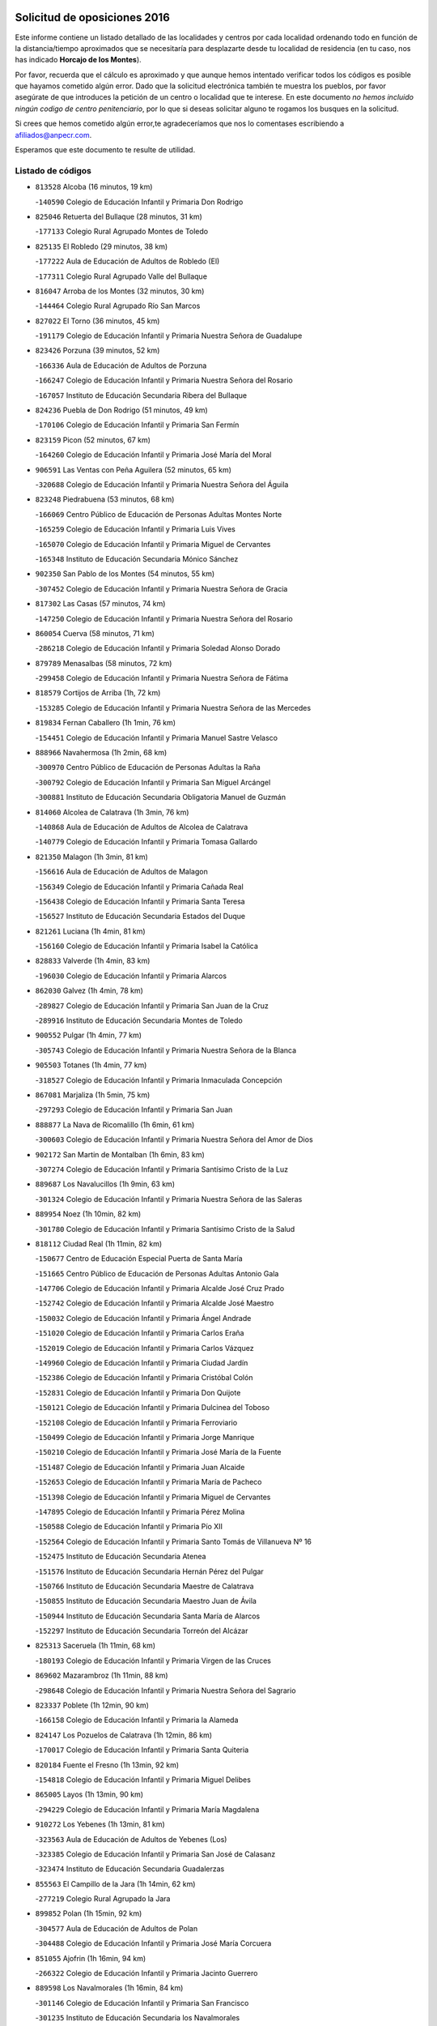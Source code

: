 

.. image:: logo.png
   :align: center

Solicitud de oposiciones 2016
======================================================

  
  
Este informe contiene un listado detallado de las localidades y centros por cada
localidad ordenando todo en función de la distancia/tiempo aproximados que se
necesitaría para desplazarte desde tu localidad de residencia (en tu caso,
nos has indicado **Horcajo de los Montes**).

Por favor, recuerda que el cálculo es aproximado y que aunque hemos
intentado verificar todos los códigos es posible que hayamos cometido algún
error. Dado que la solicitud electrónica también te muestra los pueblos, por
favor asegúrate de que introduces la petición de un centro o localidad que
te interese. En este documento
*no hemos incluido ningún codigo de centro penitenciario*, por lo que si deseas
solicitar alguno te rogamos los busques en la solicitud.

Si crees que hemos cometido algún error,te agradeceríamos que nos lo comentases
escribiendo a afiliados@anpecr.com.

Esperamos que este documento te resulte de utilidad.



Listado de códigos
-------------------


- ``813528`` Alcoba  (16 minutos, 19 km)

  -``140590`` Colegio de Educación Infantil y Primaria Don Rodrigo
    

- ``825046`` Retuerta del Bullaque  (28 minutos, 31 km)

  -``177133`` Colegio Rural Agrupado Montes de Toledo
    

- ``825135`` El Robledo  (29 minutos, 38 km)

  -``177222`` Aula de Educación de Adultos de Robledo (El)
    

  -``177311`` Colegio Rural Agrupado Valle del Bullaque
    

- ``816047`` Arroba de los Montes  (32 minutos, 30 km)

  -``144464`` Colegio Rural Agrupado Río San Marcos
    

- ``827022`` El Torno  (36 minutos, 45 km)

  -``191179`` Colegio de Educación Infantil y Primaria Nuestra Señora de Guadalupe
    

- ``823426`` Porzuna  (39 minutos, 52 km)

  -``166336`` Aula de Educación de Adultos de Porzuna
    

  -``166247`` Colegio de Educación Infantil y Primaria Nuestra Señora del Rosario
    

  -``167057`` Instituto de Educación Secundaria Ribera del Bullaque
    

- ``824236`` Puebla de Don Rodrigo  (51 minutos, 49 km)

  -``170106`` Colegio de Educación Infantil y Primaria San Fermín
    

- ``823159`` Picon  (52 minutos, 67 km)

  -``164260`` Colegio de Educación Infantil y Primaria José María del Moral
    

- ``906591`` Las Ventas con Peña Aguilera  (52 minutos, 65 km)

  -``320688`` Colegio de Educación Infantil y Primaria Nuestra Señora del Águila
    

- ``823248`` Piedrabuena  (53 minutos, 68 km)

  -``166069`` Centro Público de Educación de Personas Adultas Montes Norte
    

  -``165259`` Colegio de Educación Infantil y Primaria Luis Vives
    

  -``165070`` Colegio de Educación Infantil y Primaria Miguel de Cervantes
    

  -``165348`` Instituto de Educación Secundaria Mónico Sánchez
    

- ``902350`` San Pablo de los Montes  (54 minutos, 55 km)

  -``307452`` Colegio de Educación Infantil y Primaria Nuestra Señora de Gracia
    

- ``817302`` Las Casas  (57 minutos, 74 km)

  -``147250`` Colegio de Educación Infantil y Primaria Nuestra Señora del Rosario
    

- ``860054`` Cuerva  (58 minutos, 71 km)

  -``286218`` Colegio de Educación Infantil y Primaria Soledad Alonso Dorado
    

- ``879789`` Menasalbas  (58 minutos, 72 km)

  -``299458`` Colegio de Educación Infantil y Primaria Nuestra Señora de Fátima
    

- ``818579`` Cortijos de Arriba  (1h, 72 km)

  -``153285`` Colegio de Educación Infantil y Primaria Nuestra Señora de las Mercedes
    

- ``819834`` Fernan Caballero  (1h 1min, 76 km)

  -``154451`` Colegio de Educación Infantil y Primaria Manuel Sastre Velasco
    

- ``888966`` Navahermosa  (1h 2min, 68 km)

  -``300970`` Centro Público de Educación de Personas Adultas la Raña
    

  -``300792`` Colegio de Educación Infantil y Primaria San Miguel Arcángel
    

  -``300881`` Instituto de Educación Secundaria Obligatoria Manuel de Guzmán
    

- ``814060`` Alcolea de Calatrava  (1h 3min, 76 km)

  -``140868`` Aula de Educación de Adultos de Alcolea de Calatrava
    

  -``140779`` Colegio de Educación Infantil y Primaria Tomasa Gallardo
    

- ``821350`` Malagon  (1h 3min, 81 km)

  -``156616`` Aula de Educación de Adultos de Malagon
    

  -``156349`` Colegio de Educación Infantil y Primaria Cañada Real
    

  -``156438`` Colegio de Educación Infantil y Primaria Santa Teresa
    

  -``156527`` Instituto de Educación Secundaria Estados del Duque
    

- ``821261`` Luciana  (1h 4min, 81 km)

  -``156160`` Colegio de Educación Infantil y Primaria Isabel la Católica
    

- ``828833`` Valverde  (1h 4min, 83 km)

  -``196030`` Colegio de Educación Infantil y Primaria Alarcos
    

- ``862030`` Galvez  (1h 4min, 78 km)

  -``289827`` Colegio de Educación Infantil y Primaria San Juan de la Cruz
    

  -``289916`` Instituto de Educación Secundaria Montes de Toledo
    

- ``900552`` Pulgar  (1h 4min, 77 km)

  -``305743`` Colegio de Educación Infantil y Primaria Nuestra Señora de la Blanca
    

- ``905503`` Totanes  (1h 4min, 77 km)

  -``318527`` Colegio de Educación Infantil y Primaria Inmaculada Concepción
    

- ``867081`` Marjaliza  (1h 5min, 75 km)

  -``297293`` Colegio de Educación Infantil y Primaria San Juan
    

- ``888877`` La Nava de Ricomalillo  (1h 6min, 61 km)

  -``300603`` Colegio de Educación Infantil y Primaria Nuestra Señora del Amor de Dios
    

- ``902172`` San Martin de Montalban  (1h 6min, 83 km)

  -``307274`` Colegio de Educación Infantil y Primaria Santísimo Cristo de la Luz
    

- ``889687`` Los Navalucillos  (1h 9min, 63 km)

  -``301324`` Colegio de Educación Infantil y Primaria Nuestra Señora de las Saleras
    

- ``889954`` Noez  (1h 10min, 82 km)

  -``301780`` Colegio de Educación Infantil y Primaria Santísimo Cristo de la Salud
    

- ``818112`` Ciudad Real  (1h 11min, 82 km)

  -``150677`` Centro de Educación Especial Puerta de Santa María
    

  -``151665`` Centro Público de Educación de Personas Adultas Antonio Gala
    

  -``147706`` Colegio de Educación Infantil y Primaria Alcalde José Cruz Prado
    

  -``152742`` Colegio de Educación Infantil y Primaria Alcalde José Maestro
    

  -``150032`` Colegio de Educación Infantil y Primaria Ángel Andrade
    

  -``151020`` Colegio de Educación Infantil y Primaria Carlos Eraña
    

  -``152019`` Colegio de Educación Infantil y Primaria Carlos Vázquez
    

  -``149960`` Colegio de Educación Infantil y Primaria Ciudad Jardín
    

  -``152386`` Colegio de Educación Infantil y Primaria Cristóbal Colón
    

  -``152831`` Colegio de Educación Infantil y Primaria Don Quijote
    

  -``150121`` Colegio de Educación Infantil y Primaria Dulcinea del Toboso
    

  -``152108`` Colegio de Educación Infantil y Primaria Ferroviario
    

  -``150499`` Colegio de Educación Infantil y Primaria Jorge Manrique
    

  -``150210`` Colegio de Educación Infantil y Primaria José María de la Fuente
    

  -``151487`` Colegio de Educación Infantil y Primaria Juan Alcaide
    

  -``152653`` Colegio de Educación Infantil y Primaria María de Pacheco
    

  -``151398`` Colegio de Educación Infantil y Primaria Miguel de Cervantes
    

  -``147895`` Colegio de Educación Infantil y Primaria Pérez Molina
    

  -``150588`` Colegio de Educación Infantil y Primaria Pío XII
    

  -``152564`` Colegio de Educación Infantil y Primaria Santo Tomás de Villanueva Nº 16
    

  -``152475`` Instituto de Educación Secundaria Atenea
    

  -``151576`` Instituto de Educación Secundaria Hernán Pérez del Pulgar
    

  -``150766`` Instituto de Educación Secundaria Maestre de Calatrava
    

  -``150855`` Instituto de Educación Secundaria Maestro Juan de Ávila
    

  -``150944`` Instituto de Educación Secundaria Santa María de Alarcos
    

  -``152297`` Instituto de Educación Secundaria Torreón del Alcázar
    

- ``825313`` Saceruela  (1h 11min, 68 km)

  -``180193`` Colegio de Educación Infantil y Primaria Virgen de las Cruces
    

- ``869602`` Mazarambroz  (1h 11min, 88 km)

  -``298648`` Colegio de Educación Infantil y Primaria Nuestra Señora del Sagrario
    

- ``823337`` Poblete  (1h 12min, 90 km)

  -``166158`` Colegio de Educación Infantil y Primaria la Alameda
    

- ``824147`` Los Pozuelos de Calatrava  (1h 12min, 86 km)

  -``170017`` Colegio de Educación Infantil y Primaria Santa Quiteria
    

- ``820184`` Fuente el Fresno  (1h 13min, 92 km)

  -``154818`` Colegio de Educación Infantil y Primaria Miguel Delibes
    

- ``865005`` Layos  (1h 13min, 90 km)

  -``294229`` Colegio de Educación Infantil y Primaria María Magdalena
    

- ``910272`` Los Yebenes  (1h 13min, 81 km)

  -``323563`` Aula de Educación de Adultos de Yebenes (Los)
    

  -``323385`` Colegio de Educación Infantil y Primaria San José de Calasanz
    

  -``323474`` Instituto de Educación Secundaria Guadalerzas
    

- ``855563`` El Campillo de la Jara  (1h 14min, 62 km)

  -``277219`` Colegio Rural Agrupado la Jara
    

- ``899852`` Polan  (1h 15min, 92 km)

  -``304577`` Aula de Educación de Adultos de Polan
    

  -``304488`` Colegio de Educación Infantil y Primaria José María Corcuera
    

- ``851055`` Ajofrin  (1h 16min, 94 km)

  -``266322`` Colegio de Educación Infantil y Primaria Jacinto Guerrero
    

- ``889598`` Los Navalmorales  (1h 16min, 84 km)

  -``301146`` Colegio de Educación Infantil y Primaria San Francisco
    

  -``301235`` Instituto de Educación Secundaria los Navalmorales
    

- ``904337`` Sonseca  (1h 16min, 93 km)

  -``310879`` Centro Público de Educación de Personas Adultas Cum Laude
    

  -``310968`` Colegio de Educación Infantil y Primaria Peñamiel
    

  -``310501`` Colegio de Educación Infantil y Primaria San Juan Evangelista
    

  -``310690`` Instituto de Educación Secundaria la Sisla
    

- ``817124`` Carrion de Calatrava  (1h 17min, 90 km)

  -``147072`` Colegio de Educación Infantil y Primaria Nuestra Señora de la Encarnación
    

- ``822160`` Miguelturra  (1h 17min, 86 km)

  -``161107`` Aula de Educación de Adultos de Miguelturra
    

  -``161018`` Colegio de Educación Infantil y Primaria Benito Pérez Galdós
    

  -``161296`` Colegio de Educación Infantil y Primaria Clara Campoamor
    

  -``160119`` Colegio de Educación Infantil y Primaria el Pradillo
    

  -``160208`` Colegio de Educación Infantil y Primaria Santísimo Cristo de la Misericordia
    

  -``160397`` Instituto de Educación Secundaria Campo de Calatrava
    

- ``813072`` Agudo  (1h 19min, 78 km)

  -``136542`` Colegio de Educación Infantil y Primaria Virgen de la Estrella
    

- ``827578`` Valdemanco del Esteras  (1h 19min, 86 km)

  -``192167`` Colegio de Educación Infantil y Primaria Virgen del Valle
    

- ``853031`` Arges  (1h 19min, 93 km)

  -``272179`` Colegio de Educación Infantil y Primaria Miguel de Cervantes
    

  -``271369`` Colegio de Educación Infantil y Primaria Tirso de Molina
    

- ``863029`` Guadamur  (1h 19min, 97 km)

  -``290266`` Colegio de Educación Infantil y Primaria Nuestra Señora de la Natividad
    

- ``818390`` Corral de Calatrava  (1h 20min, 95 km)

  -``153196`` Colegio de Educación Infantil y Primaria Nuestra Señora de la Paz
    

- ``827111`` Torralba de Calatrava  (1h 20min, 101 km)

  -``191268`` Colegio de Educación Infantil y Primaria Cristo del Consuelo
    

- ``899218`` Orgaz  (1h 20min, 95 km)

  -``303589`` Colegio de Educación Infantil y Primaria Conde de Orgaz
    

- ``902261`` San Martin de Pusa  (1h 20min, 91 km)

  -``307363`` Colegio Rural Agrupado Río Pusa
    

- ``854119`` Burguillos de Toledo  (1h 21min, 102 km)

  -``274066`` Colegio de Educación Infantil y Primaria Victorio Macho
    

- ``866271`` Manzaneque  (1h 21min, 96 km)

  -``297015`` Colegio de Educación Infantil y Primaria Álvarez de Toledo
    

- ``830171`` Villarrubia de los Ojos  (1h 23min, 108 km)

  -``199739`` Aula de Educación de Adultos de Villarrubia de los Ojos
    

  -``198740`` Colegio de Educación Infantil y Primaria Rufino Blanco
    

  -``199461`` Colegio de Educación Infantil y Primaria Virgen de la Sierra
    

  -``199550`` Instituto de Educación Secundaria Guadiana
    

- ``853498`` Belvis de la Jara  (1h 23min, 77 km)

  -``273167`` Colegio de Educación Infantil y Primaria Fernando Jiménez de Gregorio
    

  -``273256`` Instituto de Educación Secundaria Obligatoria la Jara
    

- ``859704`` Cobisa  (1h 23min, 96 km)

  -``284053`` Colegio de Educación Infantil y Primaria Cardenal Tavera
    

  -``284142`` Colegio de Educación Infantil y Primaria Gloria Fuertes
    

- ``900285`` La Puebla de Montalban  (1h 23min, 103 km)

  -``305476`` Aula de Educación de Adultos de Puebla de Montalban (La)
    

  -``305298`` Colegio de Educación Infantil y Primaria Fernando de Rojas
    

  -``305387`` Instituto de Educación Secundaria Juan de Lucena
    

- ``812440`` Abenojar  (1h 24min, 91 km)

  -``136453`` Colegio de Educación Infantil y Primaria Nuestra Señora de la Encarnación
    

- ``824058`` Pozuelo de Calatrava  (1h 24min, 97 km)

  -``167324`` Aula de Educación de Adultos de Pozuelo de Calatrava
    

  -``167235`` Colegio de Educación Infantil y Primaria José María de la Fuente
    

- ``819745`` Daimiel  (1h 26min, 107 km)

  -``154273`` Centro Público de Educación de Personas Adultas Miguel de Cervantes
    

  -``154362`` Colegio de Educación Infantil y Primaria Albuera
    

  -``154184`` Colegio de Educación Infantil y Primaria Calatrava
    

  -``153552`` Colegio de Educación Infantil y Primaria Infante Don Felipe
    

  -``153641`` Colegio de Educación Infantil y Primaria la Espinosa
    

  -``153463`` Colegio de Educación Infantil y Primaria San Isidro
    

  -``154095`` Instituto de Educación Secundaria Juan D&#39;Opazo
    

  -``153730`` Instituto de Educación Secundaria Ojos del Guadiana
    

- ``888788`` Nambroca  (1h 26min, 109 km)

  -``300514`` Colegio de Educación Infantil y Primaria la Fuente
    

- ``908111`` Villaminaya  (1h 26min, 104 km)

  -``322208`` Colegio de Educación Infantil y Primaria Santo Domingo de Silos
    

- ``816136`` Ballesteros de Calatrava  (1h 27min, 108 km)

  -``144553`` Colegio de Educación Infantil y Primaria José María del Moral
    

- ``815504`` Argamasilla de Calatrava  (1h 28min, 116 km)

  -``144286`` Aula de Educación de Adultos de Argamasilla de Calatrava
    

  -``144008`` Colegio de Educación Infantil y Primaria Rodríguez Marín
    

  -``144197`` Colegio de Educación Infantil y Primaria Virgen del Socorro
    

  -``144375`` Instituto de Educación Secundaria Alonso Quijano
    

- ``816403`` Cabezarados  (1h 28min, 103 km)

  -``145452`` Colegio de Educación Infantil y Primaria Nuestra Señora de Finibusterre
    

- ``828744`` Valenzuela de Calatrava  (1h 28min, 105 km)

  -``195220`` Colegio de Educación Infantil y Primaria Nuestra Señora del Rosario
    

- ``859893`` Consuegra  (1h 28min, 107 km)

  -``285130`` Centro Público de Educación de Personas Adultas Castillo de Consuegra
    

  -``284320`` Colegio de Educación Infantil y Primaria Miguel de Cervantes
    

  -``284231`` Colegio de Educación Infantil y Primaria Santísimo Cristo de la Vera Cruz
    

  -``285041`` Instituto de Educación Secundaria Consaburum
    

- ``905236`` Toledo  (1h 28min, 101 km)

  -``317083`` Centro de Educación Especial Ciudad de Toledo
    

  -``315730`` Centro Público de Educación de Personas Adultas Gustavo Adolfo Bécquer
    

  -``317172`` Centro Público de Educación de Personas Adultas Polígono
    

  -``315007`` Colegio de Educación Infantil y Primaria Alfonso Vi
    

  -``314108`` Colegio de Educación Infantil y Primaria Ángel del Alcázar
    

  -``316540`` Colegio de Educación Infantil y Primaria Ciudad de Aquisgrán
    

  -``315463`` Colegio de Educación Infantil y Primaria Ciudad de Nara
    

  -``316273`` Colegio de Educación Infantil y Primaria Escultor Alberto Sánchez
    

  -``317539`` Colegio de Educación Infantil y Primaria Europa
    

  -``314297`` Colegio de Educación Infantil y Primaria Fábrica de Armas
    

  -``315285`` Colegio de Educación Infantil y Primaria Garcilaso de la Vega
    

  -``315374`` Colegio de Educación Infantil y Primaria Gómez Manrique
    

  -``316362`` Colegio de Educación Infantil y Primaria Gregorio Marañón
    

  -``314742`` Colegio de Educación Infantil y Primaria Jaime de Foxa
    

  -``316095`` Colegio de Educación Infantil y Primaria Juan de Padilla
    

  -``314019`` Colegio de Educación Infantil y Primaria la Candelaria
    

  -``315552`` Colegio de Educación Infantil y Primaria San Lucas y María
    

  -``314386`` Colegio de Educación Infantil y Primaria Santa Teresa
    

  -``317628`` Colegio de Educación Infantil y Primaria Valparaíso
    

  -``315196`` Instituto de Educación Secundaria Alfonso X el Sabio
    

  -``314653`` Instituto de Educación Secundaria Azarquiel
    

  -``316818`` Instituto de Educación Secundaria Carlos III
    

  -``314564`` Instituto de Educación Secundaria el Greco
    

  -``315641`` Instituto de Educación Secundaria Juanelo Turriano
    

  -``317261`` Instituto de Educación Secundaria María Pacheco
    

  -``317350`` Instituto de Educación Secundaria Obligatoria Princesa Galiana
    

  -``316451`` Instituto de Educación Secundaria Sefarad
    

  -``314475`` Instituto de Educación Secundaria Universidad Laboral
    

- ``905325`` La Torre de Esteban Hambran  (1h 28min, 101 km)

  -``317717`` Colegio de Educación Infantil y Primaria Juan Aguado
    

- ``906224`` Urda  (1h 28min, 106 km)

  -``320043`` Colegio de Educación Infantil y Primaria Santo Cristo
    

- ``815059`` Almagro  (1h 29min, 107 km)

  -``142577`` Aula de Educación de Adultos de Almagro
    

  -``142021`` Colegio de Educación Infantil y Primaria Diego de Almagro
    

  -``141856`` Colegio de Educación Infantil y Primaria Miguel de Cervantes Saavedra
    

  -``142488`` Colegio de Educación Infantil y Primaria Paseo Viejo de la Florida
    

  -``142110`` Instituto de Educación Secundaria Antonio Calvín
    

  -``142399`` Instituto de Educación Secundaria Clavero Fernández de Córdoba
    

- ``829821`` Villamayor de Calatrava  (1h 29min, 113 km)

  -``197029`` Colegio de Educación Infantil y Primaria Inocente Martín
    

- ``867170`` Mascaraque  (1h 29min, 108 km)

  -``297382`` Colegio de Educación Infantil y Primaria Juan de Padilla
    

- ``888699`` Mora  (1h 29min, 104 km)

  -``300425`` Aula de Educación de Adultos de Mora
    

  -``300247`` Colegio de Educación Infantil y Primaria Fernando Martín
    

  -``300158`` Colegio de Educación Infantil y Primaria José Ramón Villa
    

  -``300336`` Instituto de Educación Secundaria Peñas Negras
    

- ``814516`` Almaden  (1h 30min, 97 km)

  -``141767`` Centro Público de Educación de Personas Adultas de Almaden
    

  -``141300`` Colegio de Educación Infantil y Primaria Hijos de Obreros
    

  -``141211`` Colegio de Educación Infantil y Primaria Jesús Nazareno
    

  -``141678`` Instituto de Educación Secundaria Mercurio
    

  -``141589`` Instituto de Educación Secundaria Pablo Ruiz Picasso
    

- ``851500`` Alcaudete de la Jara  (1h 30min, 86 km)

  -``269931`` Colegio de Educación Infantil y Primaria Rufino Mansi
    

- ``852132`` Almonacid de Toledo  (1h 30min, 106 km)

  -``270192`` Colegio de Educación Infantil y Primaria Virgen de la Oliva
    

- ``861042`` Escalonilla  (1h 30min, 110 km)

  -``287395`` Colegio de Educación Infantil y Primaria Sagrados Corazones
    

- ``814338`` Aldea del Rey  (1h 31min, 112 km)

  -``141033`` Colegio de Educación Infantil y Primaria Maestro Navas
    

- ``900463`` El Puente del Arzobispo  (1h 31min, 89 km)

  -``305654`` Colegio Rural Agrupado Villas del Tajo
    

- ``854208`` Burujon  (1h 32min, 111 km)

  -``274155`` Colegio de Educación Infantil y Primaria Juan XXIII
    

- ``817580`` Chillon  (1h 33min, 100 km)

  -``147528`` Colegio de Educación Infantil y Primaria Nuestra Señora del Castillo
    

- ``856284`` El Carpio de Tajo  (1h 33min, 112 km)

  -``280090`` Colegio de Educación Infantil y Primaria Nuestra Señora de Ronda
    

- ``866182`` Malpica de Tajo  (1h 33min, 108 km)

  -``296394`` Colegio de Educación Infantil y Primaria Fulgencio Sánchez Cabezudo
    

- ``820273`` Granatula de Calatrava  (1h 34min, 117 km)

  -``155083`` Colegio de Educación Infantil y Primaria Nuestra Señora Oreto y Zuqueca
    

- ``853309`` Bargas  (1h 34min, 120 km)

  -``272357`` Colegio de Educación Infantil y Primaria Santísimo Cristo de la Sala
    

  -``273078`` Instituto de Educación Secundaria Julio Verne
    

- ``898597`` Olias del Rey  (1h 34min, 122 km)

  -``303211`` Colegio de Educación Infantil y Primaria Pedro Melendo García
    

- ``899763`` Las Perdices  (1h 34min, 118 km)

  -``304399`` Colegio de Educación Infantil y Primaria Pintor Tomás Camarero
    

- ``816225`` Bolaños de Calatrava  (1h 35min, 113 km)

  -``145274`` Aula de Educación de Adultos de Bolaños de Calatrava
    

  -``144731`` Colegio de Educación Infantil y Primaria Arzobispo Calzado
    

  -``144642`` Colegio de Educación Infantil y Primaria Fernando III el Santo
    

  -``145185`` Colegio de Educación Infantil y Primaria Molino de Viento
    

  -``144820`` Colegio de Educación Infantil y Primaria Virgen del Monte
    

  -``145096`` Instituto de Educación Secundaria Berenguela de Castilla
    

- ``824503`` Puertollano  (1h 35min, 122 km)

  -``174347`` Centro Público de Educación de Personas Adultas Antonio Machado
    

  -``175157`` Colegio de Educación Infantil y Primaria Ángel Andrade
    

  -``171194`` Colegio de Educación Infantil y Primaria Calderón de la Barca
    

  -``171005`` Colegio de Educación Infantil y Primaria Cervantes
    

  -``175068`` Colegio de Educación Infantil y Primaria David Jiménez Avendaño
    

  -``172360`` Colegio de Educación Infantil y Primaria Doctor Limón
    

  -``175335`` Colegio de Educación Infantil y Primaria Enrique Tierno Galván
    

  -``172093`` Colegio de Educación Infantil y Primaria Giner de los Ríos
    

  -``172182`` Colegio de Educación Infantil y Primaria Gonzalo de Berceo
    

  -``174258`` Colegio de Educación Infantil y Primaria Juan Ramón Jiménez
    

  -``171283`` Colegio de Educación Infantil y Primaria Menéndez Pelayo
    

  -``171372`` Colegio de Educación Infantil y Primaria Miguel de Unamuno
    

  -``172271`` Colegio de Educación Infantil y Primaria Ramón y Cajal
    

  -``173081`` Colegio de Educación Infantil y Primaria Severo Ochoa
    

  -``170384`` Colegio de Educación Infantil y Primaria Vicente Aleixandre
    

  -``176234`` Instituto de Educación Secundaria Comendador Juan de Távora
    

  -``174169`` Instituto de Educación Secundaria Dámaso Alonso
    

  -``173170`` Instituto de Educación Secundaria Fray Andrés
    

  -``176323`` Instituto de Educación Secundaria Galileo Galilei
    

  -``176056`` Instituto de Educación Secundaria Leonardo Da Vinci
    

- ``815326`` Arenas de San Juan  (1h 36min, 120 km)

  -``143387`` Colegio Rural Agrupado de Arenas de San Juan
    

- ``862308`` Gerindote  (1h 36min, 116 km)

  -``290177`` Colegio de Educación Infantil y Primaria San José
    

- ``815148`` Almodovar del Campo  (1h 37min, 126 km)

  -``143109`` Aula de Educación de Adultos de Almodovar del Campo
    

  -``142666`` Colegio de Educación Infantil y Primaria Maestro Juan de Ávila
    

  -``142755`` Colegio de Educación Infantil y Primaria Virgen del Carmen
    

  -``142844`` Instituto de Educación Secundaria San Juan Bautista de la Concepción
    

- ``867359`` La Mata  (1h 37min, 119 km)

  -``298559`` Colegio de Educación Infantil y Primaria Severo Ochoa
    

- ``869880`` El Membrillo  (1h 37min, 98 km)

  -``298826`` Colegio de Educación Infantil y Primaria Ortega Pérez
    

- ``822438`` Moral de Calatrava  (1h 38min, 125 km)

  -``162373`` Aula de Educación de Adultos de Moral de Calatrava
    

  -``162006`` Colegio de Educación Infantil y Primaria Agustín Sanz
    

  -``162195`` Colegio de Educación Infantil y Primaria Manuel Clemente
    

  -``162284`` Instituto de Educación Secundaria Peñalba
    

- ``851233`` Albarreal de Tajo  (1h 38min, 118 km)

  -``267132`` Colegio de Educación Infantil y Primaria Benjamín Escalonilla
    

- ``855474`` Camarenilla  (1h 38min, 130 km)

  -``277030`` Colegio de Educación Infantil y Primaria Nuestra Señora del Rosario
    

- ``856006`` Camuñas  (1h 38min, 125 km)

  -``277308`` Colegio de Educación Infantil y Primaria Cardenal Cisneros
    

- ``856195`` Carmena  (1h 38min, 116 km)

  -``279929`` Colegio de Educación Infantil y Primaria Cristo de la Cueva
    

- ``865372`` Madridejos  (1h 38min, 115 km)

  -``296027`` Aula de Educación de Adultos de Madridejos
    

  -``296116`` Centro de Educación Especial Mingoliva
    

  -``295128`` Colegio de Educación Infantil y Primaria Garcilaso de la Vega
    

  -``295306`` Colegio de Educación Infantil y Primaria Santa Ana
    

  -``295217`` Instituto de Educación Secundaria Valdehierro
    

- ``866093`` Magan  (1h 38min, 130 km)

  -``296205`` Colegio de Educación Infantil y Primaria Santa Marina
    

- ``886980`` Mocejon  (1h 38min, 124 km)

  -``300069`` Aula de Educación de Adultos de Mocejon
    

  -``299903`` Colegio de Educación Infantil y Primaria Miguel de Cervantes
    

- ``901540`` Rielves  (1h 38min, 124 km)

  -``307096`` Colegio de Educación Infantil y Primaria Maximina Felisa Gómez Aguero
    

- ``852043`` Alcolea de Tajo  (1h 39min, 91 km)

  -``270003`` Colegio Rural Agrupado Río Tajo
    

- ``854397`` Cabañas de la Sagra  (1h 39min, 129 km)

  -``274244`` Colegio de Educación Infantil y Primaria San Isidro Labrador
    

- ``857361`` Cebolla  (1h 39min, 115 km)

  -``282166`` Colegio de Educación Infantil y Primaria Nuestra Señora de la Antigua
    

  -``282255`` Instituto de Educación Secundaria Arenales del Tajo
    

- ``900374`` La Pueblanueva  (1h 39min, 114 km)

  -``305565`` Colegio de Educación Infantil y Primaria San Isidro
    

- ``908022`` Villamiel de Toledo  (1h 39min, 119 km)

  -``322119`` Colegio de Educación Infantil y Primaria Nuestra Señora de la Redonda
    

- ``908578`` Villanueva de Bogas  (1h 39min, 117 km)

  -``322575`` Colegio de Educación Infantil y Primaria Santa Ana
    

- ``909744`` Villaseca de la Sagra  (1h 39min, 129 km)

  -``322753`` Colegio de Educación Infantil y Primaria Virgen de las Angustias
    

- ``816592`` Calzada de Calatrava  (1h 40min, 119 km)

  -``146084`` Aula de Educación de Adultos de Calzada de Calatrava
    

  -``145630`` Colegio de Educación Infantil y Primaria Ignacio de Loyola
    

  -``145541`` Colegio de Educación Infantil y Primaria Santa Teresa de Jesús
    

  -``145819`` Instituto de Educación Secundaria Eduardo Valencia
    

- ``830260`` Villarta de San Juan  (1h 40min, 128 km)

  -``199828`` Colegio de Educación Infantil y Primaria Nuestra Señora de la Paz
    

- ``853120`` Barcience  (1h 40min, 132 km)

  -``272268`` Colegio de Educación Infantil y Primaria Santa María la Blanca
    

- ``905414`` Torrijos  (1h 40min, 119 km)

  -``318349`` Centro Público de Educación de Personas Adultas Teresa Enríquez
    

  -``318438`` Colegio de Educación Infantil y Primaria Lazarillo de Tormes
    

  -``317806`` Colegio de Educación Infantil y Primaria Villa de Torrijos
    

  -``318071`` Instituto de Educación Secundaria Alonso de Covarrubias
    

  -``318160`` Instituto de Educación Secundaria Juan de Padilla
    

- ``906046`` Turleque  (1h 40min, 122 km)

  -``318616`` Colegio de Educación Infantil y Primaria Fernán González
    

- ``911171`` Yunclillos  (1h 40min, 125 km)

  -``324195`` Colegio de Educación Infantil y Primaria Nuestra Señora de la Salud
    

- ``821539`` Manzanares  (1h 41min, 133 km)

  -``157426`` Centro Público de Educación de Personas Adultas San Blas
    

  -``156894`` Colegio de Educación Infantil y Primaria Altagracia
    

  -``156705`` Colegio de Educación Infantil y Primaria Divina Pastora
    

  -``157515`` Colegio de Educación Infantil y Primaria Enrique Tierno Galván
    

  -``157337`` Colegio de Educación Infantil y Primaria la Candelaria
    

  -``157248`` Instituto de Educación Secundaria Azuer
    

  -``157159`` Instituto de Educación Secundaria Pedro Álvarez Sotomayor
    

- ``860143`` Domingo Perez  (1h 41min, 118 km)

  -``286307`` Colegio Rural Agrupado Campos de Castilla
    

- ``863207`` Las Herencias  (1h 41min, 101 km)

  -``291076`` Colegio de Educación Infantil y Primaria Vera Cruz
    

- ``864017`` Huecas  (1h 42min, 125 km)

  -``291254`` Colegio de Educación Infantil y Primaria Gregorio Marañón
    

- ``899307`` Oropesa  (1h 42min, 102 km)

  -``303678`` Colegio de Educación Infantil y Primaria Martín Gallinar
    

  -``303767`` Instituto de Educación Secundaria Alonso de Orozco
    

- ``904426`` Talavera de la Reina  (1h 42min, 108 km)

  -``313487`` Centro de Educación Especial Bios
    

  -``312677`` Centro Público de Educación de Personas Adultas Río Tajo
    

  -``312588`` Colegio de Educación Infantil y Primaria Antonio Machado
    

  -``313576`` Colegio de Educación Infantil y Primaria Bartolomé Nicolau
    

  -``311044`` Colegio de Educación Infantil y Primaria Federico García Lorca
    

  -``311311`` Colegio de Educación Infantil y Primaria Fray Hernando de Talavera
    

  -``312121`` Colegio de Educación Infantil y Primaria Hernán Cortés
    

  -``312499`` Colegio de Educación Infantil y Primaria José Bárcena
    

  -``311222`` Colegio de Educación Infantil y Primaria Nuestra Señora del Prado
    

  -``312855`` Colegio de Educación Infantil y Primaria Pablo Iglesias
    

  -``311400`` Colegio de Educación Infantil y Primaria San Ildefonso
    

  -``311689`` Colegio de Educación Infantil y Primaria San Juan de Dios
    

  -``311133`` Colegio de Educación Infantil y Primaria Santa María
    

  -``312210`` Instituto de Educación Secundaria Gabriel Alonso de Herrera
    

  -``311867`` Instituto de Educación Secundaria Juan Antonio Castro
    

  -``311778`` Instituto de Educación Secundaria Padre Juan de Mariana
    

  -``313020`` Instituto de Educación Secundaria Puerta de Cuartos
    

  -``313209`` Instituto de Educación Secundaria Ribera del Tajo
    

  -``312032`` Instituto de Educación Secundaria San Isidro
    

- ``908200`` Villamuelas  (1h 42min, 122 km)

  -``322397`` Colegio de Educación Infantil y Primaria Santa María Magdalena
    

- ``911082`` Yuncler  (1h 42min, 136 km)

  -``324006`` Colegio de Educación Infantil y Primaria Remigio Laín
    

- ``821172`` Llanos del Caudillo  (1h 43min, 145 km)

  -``156071`` Colegio de Educación Infantil y Primaria el Oasis
    

- ``852599`` Arcicollar  (1h 43min, 135 km)

  -``271180`` Colegio de Educación Infantil y Primaria San Blas
    

- ``856462`` Carriches  (1h 43min, 119 km)

  -``281178`` Colegio de Educación Infantil y Primaria Doctor Cesar González Gómez
    

- ``907490`` Villaluenga de la Sagra  (1h 43min, 135 km)

  -``321765`` Colegio de Educación Infantil y Primaria Juan Palarea
    

  -``321854`` Instituto de Educación Secundaria Castillo del Águila
    

- ``858627`` Los Cerralbos  (1h 44min, 119 km)

  -``283065`` Colegio Rural Agrupado Entrerríos
    

- ``861220`` Fuensalida  (1h 44min, 135 km)

  -``289649`` Aula de Educación de Adultos de Fuensalida
    

  -``289738`` Colegio de Educación Infantil y Primaria Condes de Fuensalida
    

  -``288839`` Colegio de Educación Infantil y Primaria Tomás Romojaro
    

  -``289460`` Instituto de Educación Secundaria Aldebarán
    

- ``864106`` Huerta de Valdecarabanos  (1h 44min, 127 km)

  -``291343`` Colegio de Educación Infantil y Primaria Virgen del Rosario de Pastores
    

- ``901451`` Recas  (1h 44min, 129 km)

  -``306731`` Colegio de Educación Infantil y Primaria Cesar Cabañas Caballero
    

  -``306820`` Instituto de Educación Secundaria Arcipreste de Canales
    

- ``904515`` Talavera la Nueva  (1h 44min, 109 km)

  -``313665`` Colegio de Educación Infantil y Primaria San Isidro
    

- ``905058`` Tembleque  (1h 44min, 127 km)

  -``313754`` Colegio de Educación Infantil y Primaria Antonia González
    

- ``859615`` Cobeja  (1h 45min, 142 km)

  -``283332`` Colegio de Educación Infantil y Primaria San Juan Bautista
    

- ``864384`` Lagartera  (1h 45min, 105 km)

  -``294040`` Colegio de Educación Infantil y Primaria Jacinto Guerrero
    

- ``898319`` Numancia de la Sagra  (1h 45min, 142 km)

  -``302223`` Colegio de Educación Infantil y Primaria Santísimo Cristo de la Misericordia
    

  -``302312`` Instituto de Educación Secundaria Profesor Emilio Lledó
    

- ``903349`` Santa Olalla  (1h 45min, 129 km)

  -``308173`` Colegio de Educación Infantil y Primaria Nuestra Señora de la Piedad
    

- ``907301`` Villafranca de los Caballeros  (1h 45min, 137 km)

  -``321587`` Colegio de Educación Infantil y Primaria Miguel de Cervantes
    

  -``321676`` Instituto de Educación Secundaria Obligatoria la Falcata
    

- ``911260`` Yuncos  (1h 45min, 140 km)

  -``324462`` Colegio de Educación Infantil y Primaria Guillermo Plaza
    

  -``324284`` Colegio de Educación Infantil y Primaria Nuestra Señora del Consuelo
    

  -``324551`` Colegio de Educación Infantil y Primaria Villa de Yuncos
    

  -``324373`` Instituto de Educación Secundaria la Cañuela
    

- ``818201`` Consolacion  (1h 46min, 148 km)

  -``153007`` Colegio de Educación Infantil y Primaria Virgen de Consolación
    

- ``820362`` Herencia  (1h 46min, 137 km)

  -``155350`` Aula de Educación de Adultos de Herencia
    

  -``155172`` Colegio de Educación Infantil y Primaria Carrasco Alcalde
    

  -``155261`` Instituto de Educación Secundaria Hermógenes Rodríguez
    

- ``820540`` Hinojosas de Calatrava  (1h 46min, 135 km)

  -``155628`` Colegio Rural Agrupado Valle de Alcudia
    

- ``855385`` Camarena  (1h 46min, 139 km)

  -``276131`` Colegio de Educación Infantil y Primaria Alonso Rodríguez
    

  -``276042`` Colegio de Educación Infantil y Primaria María del Mar
    

  -``276220`` Instituto de Educación Secundaria Blas de Prado
    

- ``865283`` Lominchar  (1h 46min, 141 km)

  -``295039`` Colegio de Educación Infantil y Primaria Ramón y Cajal
    

- ``898130`` Noves  (1h 46min, 130 km)

  -``302134`` Colegio de Educación Infantil y Primaria Nuestra Señora de la Monjia
    

- ``903438`` Santo Domingo-Caudilla  (1h 46min, 123 km)

  -``308262`` Colegio de Educación Infantil y Primaria Santa Ana
    

- ``909833`` Villasequilla  (1h 46min, 136 km)

  -``322842`` Colegio de Educación Infantil y Primaria San Isidro Labrador
    

- ``822071`` Membrilla  (1h 47min, 145 km)

  -``157882`` Aula de Educación de Adultos de Membrilla
    

  -``157793`` Colegio de Educación Infantil y Primaria San José de Calasanz
    

  -``157604`` Colegio de Educación Infantil y Primaria Virgen del Espino
    

  -``159958`` Instituto de Educación Secundaria Marmaria
    

- ``813161`` Alamillo  (1h 48min, 116 km)

  -``136631`` Colegio Rural Agrupado de Alamillo
    

- ``816314`` Brazatortas  (1h 48min, 139 km)

  -``145363`` Colegio de Educación Infantil y Primaria Cervantes
    

- ``852310`` Añover de Tajo  (1h 48min, 142 km)

  -``270370`` Colegio de Educación Infantil y Primaria Conde de Mayalde
    

  -``271091`` Instituto de Educación Secundaria San Blas
    

- ``851411`` Alcabon  (1h 49min, 126 km)

  -``267310`` Colegio de Educación Infantil y Primaria Nuestra Señora de la Aurora
    

- ``855018`` Calera y Chozas  (1h 49min, 107 km)

  -``275143`` Colegio de Educación Infantil y Primaria Santísimo Cristo de Chozas
    

- ``858716`` Chozas de Canales  (1h 49min, 144 km)

  -``283154`` Colegio de Educación Infantil y Primaria Santa María Magdalena
    

- ``864295`` Illescas  (1h 49min, 148 km)

  -``292331`` Centro Público de Educación de Personas Adultas Pedro Gumiel
    

  -``293230`` Colegio de Educación Infantil y Primaria Clara Campoamor
    

  -``293141`` Colegio de Educación Infantil y Primaria Ilarcuris
    

  -``292242`` Colegio de Educación Infantil y Primaria la Constitución
    

  -``292064`` Colegio de Educación Infantil y Primaria Martín Chico
    

  -``293052`` Instituto de Educación Secundaria Condestable Álvaro de Luna
    

  -``292153`` Instituto de Educación Secundaria Juan de Padilla
    

- ``866360`` Maqueda  (1h 49min, 136 km)

  -``297104`` Colegio de Educación Infantil y Primaria Don Álvaro de Luna
    

- ``903527`` El Señorio de Illescas  (1h 49min, 148 km)

  -``308351`` Colegio de Educación Infantil y Primaria el Greco
    

- ``910361`` Yeles  (1h 49min, 149 km)

  -``323652`` Colegio de Educación Infantil y Primaria San Antonio
    

- ``826212`` La Solana  (1h 50min, 150 km)

  -``184245`` Colegio de Educación Infantil y Primaria el Humilladero
    

  -``184067`` Colegio de Educación Infantil y Primaria el Santo
    

  -``185233`` Colegio de Educación Infantil y Primaria Federico Romero
    

  -``184334`` Colegio de Educación Infantil y Primaria Javier Paulino Pérez
    

  -``185055`` Colegio de Educación Infantil y Primaria la Moheda
    

  -``183346`` Colegio de Educación Infantil y Primaria Romero Peña
    

  -``183257`` Colegio de Educación Infantil y Primaria Sagrado Corazón
    

  -``185144`` Instituto de Educación Secundaria Clara Campoamor
    

  -``184156`` Instituto de Educación Secundaria Modesto Navarro
    

- ``899585`` Pantoja  (1h 50min, 147 km)

  -``304021`` Colegio de Educación Infantil y Primaria Marqueses de Manzanedo
    

- ``900007`` Portillo de Toledo  (1h 50min, 132 km)

  -``304666`` Colegio de Educación Infantil y Primaria Conde de Ruiseñada
    

- ``902083`` El Romeral  (1h 50min, 134 km)

  -``307185`` Colegio de Educación Infantil y Primaria Silvano Cirujano
    

- ``910450`` Yepes  (1h 50min, 135 km)

  -``323741`` Colegio de Educación Infantil y Primaria Rafael García Valiño
    

  -``323830`` Instituto de Educación Secundaria Carpetania
    

- ``813439`` Alcazar de San Juan  (1h 51min, 149 km)

  -``137808`` Centro Público de Educación de Personas Adultas Enrique Tierno Galván
    

  -``137719`` Colegio de Educación Infantil y Primaria Alces
    

  -``137085`` Colegio de Educación Infantil y Primaria el Santo
    

  -``140223`` Colegio de Educación Infantil y Primaria Gloria Fuertes
    

  -``140401`` Colegio de Educación Infantil y Primaria Jardín de Arena
    

  -``137263`` Colegio de Educación Infantil y Primaria Jesús Ruiz de la Fuente
    

  -``137174`` Colegio de Educación Infantil y Primaria Juan de Austria
    

  -``139973`` Colegio de Educación Infantil y Primaria Pablo Ruiz Picasso
    

  -``137352`` Colegio de Educación Infantil y Primaria Santa Clara
    

  -``137530`` Instituto de Educación Secundaria Juan Bosco
    

  -``140045`` Instituto de Educación Secundaria María Zambrano
    

  -``137441`` Instituto de Educación Secundaria Miguel de Cervantes Saavedra
    

- ``856551`` El Casar de Escalona  (1h 51min, 129 km)

  -``281267`` Colegio de Educación Infantil y Primaria Nuestra Señora de Hortum Sancho
    

- ``857450`` Cedillo del Condado  (1h 51min, 146 km)

  -``282344`` Colegio de Educación Infantil y Primaria Nuestra Señora de la Natividad
    

- ``863118`` La Guardia  (1h 51min, 139 km)

  -``290355`` Colegio de Educación Infantil y Primaria Valentín Escobar
    

- ``899496`` Palomeque  (1h 51min, 147 km)

  -``303856`` Colegio de Educación Infantil y Primaria San Juan Bautista
    

- ``815415`` Argamasilla de Alba  (1h 52min, 160 km)

  -``143743`` Aula de Educación de Adultos de Argamasilla de Alba
    

  -``143654`` Colegio de Educación Infantil y Primaria Azorín
    

  -``143476`` Colegio de Educación Infantil y Primaria Divino Maestro
    

  -``143565`` Colegio de Educación Infantil y Primaria Nuestra Señora de Peñarroya
    

  -``143832`` Instituto de Educación Secundaria Vicente Cano
    

- ``828655`` Valdepeñas  (1h 52min, 143 km)

  -``195131`` Centro de Educación Especial María Luisa Navarro Margati
    

  -``194232`` Centro Público de Educación de Personas Adultas Francisco de Quevedo
    

  -``192256`` Colegio de Educación Infantil y Primaria Jesús Baeza
    

  -``193066`` Colegio de Educación Infantil y Primaria Jesús Castillo
    

  -``192345`` Colegio de Educación Infantil y Primaria Lorenzo Medina
    

  -``193155`` Colegio de Educación Infantil y Primaria Lucero
    

  -``193244`` Colegio de Educación Infantil y Primaria Luis Palacios
    

  -``194143`` Colegio de Educación Infantil y Primaria Maestro Juan Alcaide
    

  -``193333`` Instituto de Educación Secundaria Bernardo de Balbuena
    

  -``194321`` Instituto de Educación Secundaria Francisco Nieva
    

  -``194054`` Instituto de Educación Secundaria Gregorio Prieto
    

- ``855296`` La Calzada de Oropesa  (1h 52min, 111 km)

  -``275321`` Colegio Rural Agrupado Campo Arañuelo
    

- ``857272`` Cazalegas  (1h 52min, 131 km)

  -``282077`` Colegio de Educación Infantil y Primaria Miguel de Cervantes
    

- ``901273`` Quismondo  (1h 52min, 143 km)

  -``306553`` Colegio de Educación Infantil y Primaria Pedro Zamorano
    

- ``903160`` Santa Cruz del Retamar  (1h 53min, 139 km)

  -``308084`` Colegio de Educación Infantil y Primaria Nuestra Señora de la Paz
    

- ``825402`` San Carlos del Valle  (1h 54min, 160 km)

  -``180282`` Colegio de Educación Infantil y Primaria San Juan Bosco
    

- ``851144`` Alameda de la Sagra  (1h 54min, 149 km)

  -``267043`` Colegio de Educación Infantil y Primaria Nuestra Señora de la Asunción
    

- ``856373`` Carranque  (1h 54min, 159 km)

  -``280279`` Colegio de Educación Infantil y Primaria Guadarrama
    

  -``281089`` Colegio de Educación Infantil y Primaria Villa de Materno
    

  -``280368`` Instituto de Educación Secundaria Libertad
    

- ``861131`` Esquivias  (1h 54min, 153 km)

  -``288650`` Colegio de Educación Infantil y Primaria Catalina de Palacios
    

  -``288472`` Colegio de Educación Infantil y Primaria Miguel de Cervantes
    

  -``288561`` Instituto de Educación Secundaria Alonso Quijada
    

- ``869791`` Mejorada  (1h 54min, 117 km)

  -``298737`` Colegio Rural Agrupado Ribera del Guadyerbas
    

- ``906402`` Velada  (1h 54min, 118 km)

  -``320599`` Colegio de Educación Infantil y Primaria Andrés Arango
    

- ``907212`` Villacañas  (1h 54min, 144 km)

  -``321498`` Aula de Educación de Adultos de Villacañas
    

  -``321031`` Colegio de Educación Infantil y Primaria Santa Bárbara
    

  -``321309`` Instituto de Educación Secundaria Enrique de Arfe
    

  -``321120`` Instituto de Educación Secundaria Garcilaso de la Vega
    

- ``910183`` El Viso de San Juan  (1h 54min, 149 km)

  -``323107`` Colegio de Educación Infantil y Primaria Fernando de Alarcón
    

  -``323296`` Colegio de Educación Infantil y Primaria Miguel Delibes
    

- ``858805`` Ciruelos  (1h 55min, 153 km)

  -``283243`` Colegio de Educación Infantil y Primaria Santísimo Cristo de la Misericordia
    

- ``906135`` Ugena  (1h 55min, 152 km)

  -``318705`` Colegio de Educación Infantil y Primaria Miguel de Cervantes
    

  -``318894`` Colegio de Educación Infantil y Primaria Tres Torres
    

- ``907034`` Las Ventas de Retamosa  (1h 55min, 142 km)

  -``320777`` Colegio de Educación Infantil y Primaria Santiago Paniego
    

- ``818023`` Cinco Casas  (1h 56min, 145 km)

  -``147617`` Colegio Rural Agrupado Alciares
    

- ``851322`` Alberche del Caudillo  (1h 56min, 113 km)

  -``267221`` Colegio de Educación Infantil y Primaria San Isidro
    

- ``817035`` Campo de Criptana  (1h 57min, 157 km)

  -``146807`` Aula de Educación de Adultos de Campo de Criptana
    

  -``146629`` Colegio de Educación Infantil y Primaria Domingo Miras
    

  -``146351`` Colegio de Educación Infantil y Primaria Sagrado Corazón
    

  -``146262`` Colegio de Educación Infantil y Primaria Virgen de Criptana
    

  -``146173`` Colegio de Educación Infantil y Primaria Virgen de la Paz
    

  -``146440`` Instituto de Educación Secundaria Isabel Perillán y Quirós
    

- ``853587`` Borox  (1h 57min, 159 km)

  -``273345`` Colegio de Educación Infantil y Primaria Nuestra Señora de la Salud
    

- ``863396`` Hormigos  (1h 57min, 147 km)

  -``291165`` Colegio de Educación Infantil y Primaria Virgen de la Higuera
    

- ``865194`` Lillo  (1h 57min, 144 km)

  -``294318`` Colegio de Educación Infantil y Primaria Marcelino Murillo
    

- ``902539`` San Roman de los Montes  (1h 57min, 122 km)

  -``307541`` Colegio de Educación Infantil y Primaria Nuestra Señora del Buen Camino
    

- ``826490`` Tomelloso  (1h 58min, 169 km)

  -``188753`` Centro de Educación Especial Ponce de León
    

  -``189652`` Centro Público de Educación de Personas Adultas Simienza
    

  -``189563`` Colegio de Educación Infantil y Primaria Almirante Topete
    

  -``186221`` Colegio de Educación Infantil y Primaria Carmelo Cortés
    

  -``186310`` Colegio de Educación Infantil y Primaria Doña Crisanta
    

  -``188575`` Colegio de Educación Infantil y Primaria Embajadores
    

  -``190369`` Colegio de Educación Infantil y Primaria Felix Grande
    

  -``187031`` Colegio de Educación Infantil y Primaria José Antonio
    

  -``186132`` Colegio de Educación Infantil y Primaria José María del Moral
    

  -``186043`` Colegio de Educación Infantil y Primaria Miguel de Cervantes
    

  -``188842`` Colegio de Educación Infantil y Primaria San Antonio
    

  -``188664`` Colegio de Educación Infantil y Primaria San Isidro
    

  -``188486`` Colegio de Educación Infantil y Primaria San José de Calasanz
    

  -``190091`` Colegio de Educación Infantil y Primaria Virgen de las Viñas
    

  -``189830`` Instituto de Educación Secundaria Airén
    

  -``190180`` Instituto de Educación Secundaria Alto Guadiana
    

  -``187120`` Instituto de Educación Secundaria Eladio Cabañero
    

  -``187309`` Instituto de Educación Secundaria Francisco García Pavón
    

- ``857094`` Casarrubios del Monte  (1h 58min, 159 km)

  -``281356`` Colegio de Educación Infantil y Primaria San Juan de Dios
    

- ``860232`` Dosbarrios  (1h 58min, 143 km)

  -``287028`` Colegio de Educación Infantil y Primaria San Isidro Labrador
    

- ``862219`` Gamonal  (1h 58min, 118 km)

  -``290088`` Colegio de Educación Infantil y Primaria Don Cristóbal López
    

- ``899129`` Ontigola  (1h 58min, 152 km)

  -``303300`` Colegio de Educación Infantil y Primaria Virgen del Rosario
    

- ``907123`` La Villa de Don Fadrique  (1h 58min, 154 km)

  -``320866`` Colegio de Educación Infantil y Primaria Ramón y Cajal
    

  -``320955`` Instituto de Educación Secundaria Obligatoria Leonor de Guzmán
    

- ``830449`` Viso del Marques  (1h 59min, 150 km)

  -``199917`` Colegio de Educación Infantil y Primaria Nuestra Señora del Valle
    

  -``200072`` Instituto de Educación Secundaria los Batanes
    

- ``860321`` Escalona  (1h 59min, 160 km)

  -``287117`` Colegio de Educación Infantil y Primaria Inmaculada Concepción
    

  -``287206`` Instituto de Educación Secundaria Lazarillo de Tormes
    

- ``814427`` Alhambra  (2h, 167 km)

  -``141122`` Colegio de Educación Infantil y Primaria Nuestra Señora de Fátima
    

- ``826034`` Santa Cruz de Mudela  (2h, 150 km)

  -``181270`` Aula de Educación de Adultos de Santa Cruz de Mudela
    

  -``181092`` Colegio de Educación Infantil y Primaria Cervantes
    

  -``181181`` Instituto de Educación Secundaria Máximo Laguna
    

- ``901095`` Quero  (2h, 151 km)

  -``305832`` Colegio de Educación Infantil y Primaria Santiago Cabañas
    

- ``904159`` Seseña  (2h, 161 km)

  -``308440`` Colegio de Educación Infantil y Primaria Gabriel Uriarte
    

  -``310056`` Colegio de Educación Infantil y Primaria Juan Carlos I
    

  -``308807`` Colegio de Educación Infantil y Primaria Sisius
    

  -``308718`` Instituto de Educación Secundaria las Salinas
    

  -``308629`` Instituto de Educación Secundaria Margarita Salas
    

- ``815237`` Almuradiel  (2h 1min, 154 km)

  -``143298`` Colegio de Educación Infantil y Primaria Santiago Apóstol
    

- ``823515`` Pozo de la Serna  (2h 1min, 168 km)

  -``167146`` Colegio de Educación Infantil y Primaria Sagrado Corazón
    

- ``898408`` Ocaña  (2h 1min, 146 km)

  -``302868`` Centro Público de Educación de Personas Adultas Gutierre de Cárdenas
    

  -``303122`` Colegio de Educación Infantil y Primaria Pastor Poeta
    

  -``302401`` Colegio de Educación Infantil y Primaria San José de Calasanz
    

  -``302590`` Instituto de Educación Secundaria Alonso de Ercilla
    

  -``302779`` Instituto de Educación Secundaria Miguel Hernández
    

- ``904248`` Seseña Nuevo  (2h 1min, 160 km)

  -``310323`` Centro Público de Educación de Personas Adultas de Seseña Nuevo
    

  -``310412`` Colegio de Educación Infantil y Primaria el Quiñón
    

  -``310145`` Colegio de Educación Infantil y Primaria Fernando de Rojas
    

  -``310234`` Colegio de Educación Infantil y Primaria Gloria Fuertes
    

- ``852221`` Almorox  (2h 2min, 166 km)

  -``270281`` Colegio de Educación Infantil y Primaria Silvano Cirujano
    

- ``906313`` Valmojado  (2h 2min, 149 km)

  -``320310`` Aula de Educación de Adultos de Valmojado
    

  -``320132`` Colegio de Educación Infantil y Primaria Santo Domingo de Guzmán
    

  -``320221`` Instituto de Educación Secundaria Cañada Real
    

- ``855107`` Calypo Fado  (2h 3min, 159 km)

  -``275232`` Colegio de Educación Infantil y Primaria Calypo
    

- ``889409`` Navalcan  (2h 4min, 127 km)

  -``301057`` Colegio de Educación Infantil y Primaria Blas Tello
    

- ``901362`` El Real de San Vicente  (2h 4min, 142 km)

  -``306642`` Colegio Rural Agrupado Tierras de Viriato
    

- ``817213`` Carrizosa  (2h 5min, 178 km)

  -``147161`` Colegio de Educación Infantil y Primaria Virgen del Salido
    

- ``859982`` Corral de Almaguer  (2h 5min, 158 km)

  -``285319`` Colegio de Educación Infantil y Primaria Nuestra Señora de la Muela
    

  -``286129`` Instituto de Educación Secundaria la Besana
    

- ``889865`` Noblejas  (2h 5min, 152 km)

  -``301691`` Aula de Educación de Adultos de Noblejas
    

  -``301502`` Colegio de Educación Infantil y Primaria Santísimo Cristo de las Injurias
    

- ``900196`` La Puebla de Almoradiel  (2h 5min, 163 km)

  -``305109`` Aula de Educación de Adultos de Puebla de Almoradiel (La)
    

  -``304755`` Colegio de Educación Infantil y Primaria Ramón y Cajal
    

  -``304844`` Instituto de Educación Secundaria Aldonza Lorenzo
    

- ``827489`` Torrenueva  (2h 6min, 159 km)

  -``192078`` Colegio de Educación Infantil y Primaria Santiago el Mayor
    

- ``879878`` Mentrida  (2h 6min, 154 km)

  -``299547`` Colegio de Educación Infantil y Primaria Luis Solana
    

  -``299636`` Instituto de Educación Secundaria Antonio Jiménez-Landi
    

- ``899674`` Parrillas  (2h 7min, 135 km)

  -``304110`` Colegio de Educación Infantil y Primaria Nuestra Señora de la Luz
    

- ``879967`` Miguel Esteban  (2h 8min, 167 km)

  -``299725`` Colegio de Educación Infantil y Primaria Cervantes
    

  -``299814`` Instituto de Educación Secundaria Obligatoria Juan Patiño Torres
    

- ``909655`` Villarrubia de Santiago  (2h 8min, 158 km)

  -``322664`` Colegio de Educación Infantil y Primaria Nuestra Señora del Castellar
    

- ``830082`` Villanueva de los Infantes  (2h 9min, 181 km)

  -``198651`` Centro Público de Educación de Personas Adultas Miguel de Cervantes
    

  -``197396`` Colegio de Educación Infantil y Primaria Arqueólogo García Bellido
    

  -``198473`` Instituto de Educación Secundaria Francisco de Quevedo
    

  -``198562`` Instituto de Educación Secundaria Ramón Giraldo
    

- ``898041`` Nombela  (2h 9min, 158 km)

  -``302045`` Colegio de Educación Infantil y Primaria Cristo de la Nava
    

- ``910094`` Villatobas  (2h 9min, 167 km)

  -``323018`` Colegio de Educación Infantil y Primaria Sagrado Corazón de Jesús
    

- ``814249`` Alcubillas  (2h 10min, 168 km)

  -``140957`` Colegio de Educación Infantil y Primaria Nuestra Señora del Rosario
    

- ``822527`` Pedro Muñoz  (2h 10min, 172 km)

  -``164082`` Aula de Educación de Adultos de Pedro Muñoz
    

  -``164171`` Colegio de Educación Infantil y Primaria Hospitalillo
    

  -``163272`` Colegio de Educación Infantil y Primaria Maestro Juan de Ávila
    

  -``163094`` Colegio de Educación Infantil y Primaria María Luisa Cañas
    

  -``163183`` Colegio de Educación Infantil y Primaria Nuestra Señora de los Ángeles
    

  -``163361`` Instituto de Educación Secundaria Isabel Martínez Buendía
    

- ``889776`` Navamorcuende  (2h 10min, 133 km)

  -``301413`` Colegio Rural Agrupado Sierra de San Vicente
    

- ``825224`` Ruidera  (2h 11min, 187 km)

  -``180004`` Colegio de Educación Infantil y Primaria Juan Aguilar Molina
    

- ``854575`` Calalberche  (2h 12min, 171 km)

  -``275054`` Colegio de Educación Infantil y Primaria Ribera del Alberche
    

- ``820095`` Fuencaliente  (2h 13min, 177 km)

  -``154540`` Colegio de Educación Infantil y Primaria Nuestra Señora de los Baños
    

  -``154729`` Instituto de Educación Secundaria Obligatoria Peña Escrita
    

- ``901184`` Quintanar de la Orden  (2h 13min, 171 km)

  -``306375`` Centro Público de Educación de Personas Adultas Luis Vives
    

  -``306464`` Colegio de Educación Infantil y Primaria Antonio Machado
    

  -``306008`` Colegio de Educación Infantil y Primaria Cristóbal Colón
    

  -``306286`` Instituto de Educación Secundaria Alonso Quijano
    

  -``306197`` Instituto de Educación Secundaria Infante Don Fadrique
    

- ``905147`` El Toboso  (2h 13min, 176 km)

  -``313843`` Colegio de Educación Infantil y Primaria Miguel de Cervantes
    

- ``854486`` Cabezamesada  (2h 15min, 167 km)

  -``274333`` Colegio de Educación Infantil y Primaria Alonso de Cárdenas
    

- ``819656`` Cozar  (2h 16min, 176 km)

  -``153374`` Colegio de Educación Infantil y Primaria Santísimo Cristo de la Veracruz
    

- ``817491`` Castellar de Santiago  (2h 17min, 175 km)

  -``147439`` Colegio de Educación Infantil y Primaria San Juan de Ávila
    

- ``826123`` Socuellamos  (2h 17min, 202 km)

  -``183168`` Aula de Educación de Adultos de Socuellamos
    

  -``183079`` Colegio de Educación Infantil y Primaria Carmen Arias
    

  -``182269`` Colegio de Educación Infantil y Primaria el Coso
    

  -``182080`` Colegio de Educación Infantil y Primaria Gerardo Martínez
    

  -``182358`` Instituto de Educación Secundaria Fernando de Mena
    

- ``829643`` Villahermosa  (2h 17min, 194 km)

  -``196219`` Colegio de Educación Infantil y Primaria San Agustín
    

- ``903071`` Santa Cruz de la Zarza  (2h 17min, 175 km)

  -``307630`` Colegio de Educación Infantil y Primaria Eduardo Palomo Rodríguez
    

  -``307819`` Instituto de Educación Secundaria Obligatoria Velsinia
    

- ``822349`` Montiel  (2h 19min, 194 km)

  -``161385`` Colegio de Educación Infantil y Primaria Gutiérrez de la Vega
    

- ``835300`` Mota del Cuervo  (2h 19min, 185 km)

  -``223666`` Aula de Educación de Adultos de Mota del Cuervo
    

  -``223844`` Colegio de Educación Infantil y Primaria Santa Rita
    

  -``223577`` Colegio de Educación Infantil y Primaria Virgen de Manjavacas
    

  -``223755`` Instituto de Educación Secundaria Julián Zarco
    

- ``908489`` Villanueva de Alcardete  (2h 19min, 180 km)

  -``322486`` Colegio de Educación Infantil y Primaria Nuestra Señora de la Piedad
    

- ``812262`` Villarrobledo  (2h 21min, 213 km)

  -``123580`` Centro Público de Educación de Personas Adultas Alonso Quijano
    

  -``124112`` Colegio de Educación Infantil y Primaria Barranco Cafetero
    

  -``123769`` Colegio de Educación Infantil y Primaria Diego Requena
    

  -``122681`` Colegio de Educación Infantil y Primaria Don Francisco Giner de los Ríos
    

  -``122770`` Colegio de Educación Infantil y Primaria Graciano Atienza
    

  -``123035`` Colegio de Educación Infantil y Primaria Jiménez de Córdoba
    

  -``123302`` Colegio de Educación Infantil y Primaria Virgen de la Caridad
    

  -``123124`` Colegio de Educación Infantil y Primaria Virrey Morcillo
    

  -``124023`` Instituto de Educación Secundaria Cencibel
    

  -``123491`` Instituto de Educación Secundaria Octavio Cuartero
    

  -``123213`` Instituto de Educación Secundaria Virrey Morcillo
    

- ``808214`` Ossa de Montiel  (2h 22min, 202 km)

  -``118277`` Aula de Educación de Adultos de Ossa de Montiel
    

  -``118099`` Colegio de Educación Infantil y Primaria Enriqueta Sánchez
    

  -``118188`` Instituto de Educación Secundaria Obligatoria Belerma
    

- ``827200`` Torre de Juan Abad  (2h 22min, 185 km)

  -``191357`` Colegio de Educación Infantil y Primaria Francisco de Quevedo
    

- ``834134`` Horcajo de Santiago  (2h 23min, 176 km)

  -``221312`` Aula de Educación de Adultos de Horcajo de Santiago
    

  -``221223`` Colegio de Educación Infantil y Primaria José Montalvo
    

  -``221401`` Instituto de Educación Secundaria Orden de Santiago
    

- ``825591`` San Lorenzo de Calatrava  (2h 25min, 178 km)

  -``180371`` Colegio Rural Agrupado Sierra Morena
    

- ``835033`` Las Mesas  (2h 25min, 189 km)

  -``222856`` Aula de Educación de Adultos de Mesas (Las)
    

  -``222767`` Colegio de Educación Infantil y Primaria Hermanos Amorós Fernández
    

  -``223021`` Instituto de Educación Secundaria Obligatoria de Mesas (Las)
    

- ``836110`` El Pedernoso  (2h 25min, 195 km)

  -``224654`` Colegio de Educación Infantil y Primaria Juan Gualberto Avilés
    

- ``841068`` Villamayor de Santiago  (2h 26min, 192 km)

  -``230400`` Aula de Educación de Adultos de Villamayor de Santiago
    

  -``230311`` Colegio de Educación Infantil y Primaria Gúzquez
    

  -``230689`` Instituto de Educación Secundaria Obligatoria Ítaca
    

- ``831348`` Belmonte  (2h 27min, 201 km)

  -``214756`` Colegio de Educación Infantil y Primaria Fray Luis de León
    

  -``214845`` Instituto de Educación Secundaria San Juan del Castillo
    

- ``838731`` Tarancon  (2h 27min, 190 km)

  -``227173`` Centro Público de Educación de Personas Adultas Altomira
    

  -``227084`` Colegio de Educación Infantil y Primaria Duque de Riánsares
    

  -``227262`` Colegio de Educación Infantil y Primaria Gloria Fuertes
    

  -``227351`` Instituto de Educación Secundaria la Hontanilla
    

- ``833324`` Fuente de Pedro Naharro  (2h 28min, 185 km)

  -``220780`` Colegio Rural Agrupado Retama
    

- ``833502`` Los Hinojosos  (2h 28min, 198 km)

  -``221045`` Colegio Rural Agrupado Airén
    

- ``813250`` Albaladejo  (2h 29min, 205 km)

  -``136720`` Colegio Rural Agrupado Orden de Santiago
    

- ``824325`` Puebla del Principe  (2h 29min, 202 km)

  -``170295`` Colegio de Educación Infantil y Primaria Miguel González Calero
    

- ``829732`` Villamanrique  (2h 29min, 192 km)

  -``196308`` Colegio de Educación Infantil y Primaria Nuestra Señora de Gracia
    

- ``807593`` Munera  (2h 30min, 222 km)

  -``117378`` Aula de Educación de Adultos de Munera
    

  -``117289`` Colegio de Educación Infantil y Primaria Cervantes
    

  -``117467`` Instituto de Educación Secundaria Obligatoria Bodas de Camacho
    

- ``836577`` El Provencio  (2h 30min, 232 km)

  -``225553`` Aula de Educación de Adultos de Provencio (El)
    

  -``225375`` Colegio de Educación Infantil y Primaria Infanta Cristina
    

  -``225464`` Instituto de Educación Secundaria Obligatoria Tomás de la Fuente Jurado
    

- ``837387`` San Clemente  (2h 30min, 235 km)

  -``226452`` Centro Público de Educación de Personas Adultas Campos del Záncara
    

  -``226274`` Colegio de Educación Infantil y Primaria Rafael López de Haro
    

  -``226363`` Instituto de Educación Secundaria Diego Torrente Pérez
    

- ``826301`` Terrinches  (2h 31min, 208 km)

  -``185322`` Colegio de Educación Infantil y Primaria Miguel de Cervantes
    

- ``829910`` Villanueva de la Fuente  (2h 31min, 212 km)

  -``197118`` Colegio de Educación Infantil y Primaria Inmaculada Concepción
    

  -``197207`` Instituto de Educación Secundaria Obligatoria Mentesa Oretana
    

- ``836399`` Las Pedroñeras  (2h 31min, 202 km)

  -``225008`` Aula de Educación de Adultos de Pedroñeras (Las)
    

  -``224743`` Colegio de Educación Infantil y Primaria Adolfo Martínez Chicano
    

  -``224832`` Instituto de Educación Secundaria Fray Luis de León
    

- ``832425`` Carrascosa del Campo  (2h 32min, 217 km)

  -``216009`` Aula de Educación de Adultos de Carrascosa del Campo
    

- ``807226`` Minaya  (2h 33min, 239 km)

  -``116746`` Colegio de Educación Infantil y Primaria Diego Ciller Montoya
    

- ``840169`` Villaescusa de Haro  (2h 33min, 206 km)

  -``227807`` Colegio Rural Agrupado Alonso Quijano
    

- ``837298`` Saelices  (2h 34min, 210 km)

  -``226185`` Colegio Rural Agrupado Segóbriga
    

- ``831259`` Barajas de Melo  (2h 35min, 211 km)

  -``214667`` Colegio Rural Agrupado Fermín Caballero
    

- ``803352`` El Bonillo  (2h 36min, 225 km)

  -``110896`` Aula de Educación de Adultos de Bonillo (El)
    

  -``110618`` Colegio de Educación Infantil y Primaria Antón Díaz
    

  -``110707`` Instituto de Educación Secundaria las Sabinas
    

- ``833057`` Casas de Fernando Alonso  (2h 36min, 246 km)

  -``216287`` Colegio Rural Agrupado Tomás y Valiente
    

- ``842501`` Azuqueca de Henares  (2h 37min, 227 km)

  -``241575`` Centro Público de Educación de Personas Adultas Clara Campoamor
    

  -``242107`` Colegio de Educación Infantil y Primaria la Espiga
    

  -``242018`` Colegio de Educación Infantil y Primaria la Paloma
    

  -``241119`` Colegio de Educación Infantil y Primaria la Paz
    

  -``241664`` Colegio de Educación Infantil y Primaria Maestra Plácida Herranz
    

  -``241842`` Colegio de Educación Infantil y Primaria Siglo XXI
    

  -``241208`` Colegio de Educación Infantil y Primaria Virgen de la Soledad
    

  -``241397`` Instituto de Educación Secundaria Arcipreste de Hita
    

  -``241753`` Instituto de Educación Secundaria Profesor Domínguez Ortiz
    

  -``241486`` Instituto de Educación Secundaria San Isidro
    

- ``842145`` Alovera  (2h 38min, 233 km)

  -``240676`` Aula de Educación de Adultos de Alovera
    

  -``240587`` Colegio de Educación Infantil y Primaria Campiña Verde
    

  -``240309`` Colegio de Educación Infantil y Primaria Parque Vallejo
    

  -``240120`` Colegio de Educación Infantil y Primaria Virgen de la Paz
    

  -``240498`` Instituto de Educación Secundaria Carmen Burgos de Seguí
    

- ``806416`` Lezuza  (2h 39min, 237 km)

  -``116012`` Aula de Educación de Adultos de Lezuza
    

  -``115847`` Colegio Rural Agrupado Camino de Aníbal
    

- ``837565`` Sisante  (2h 39min, 252 km)

  -``226630`` Colegio de Educación Infantil y Primaria Fernández Turégano
    

  -``226819`` Instituto de Educación Secundaria Obligatoria Camino Romano
    

- ``847463`` Quer  (2h 40min, 235 km)

  -``252828`` Colegio de Educación Infantil y Primaria Villa de Quer
    

- ``850334`` Villanueva de la Torre  (2h 40min, 234 km)

  -``255347`` Colegio de Educación Infantil y Primaria Gloria Fuertes
    

  -``255258`` Colegio de Educación Infantil y Primaria Paco Rabal
    

  -``255436`` Instituto de Educación Secundaria Newton-Salas
    

- ``830538`` La Alberca de Zancara  (2h 41min, 251 km)

  -``214578`` Colegio Rural Agrupado Jorge Manrique
    

- ``843133`` Cabanillas del Campo  (2h 41min, 237 km)

  -``242830`` Colegio de Educación Infantil y Primaria la Senda
    

  -``242741`` Colegio de Educación Infantil y Primaria los Olivos
    

  -``242563`` Colegio de Educación Infantil y Primaria San Blas
    

  -``242652`` Instituto de Educación Secundaria Ana María Matute
    

- ``843400`` Chiloeches  (2h 41min, 236 km)

  -``243551`` Colegio de Educación Infantil y Primaria José Inglés
    

  -``243640`` Instituto de Educación Secundaria Peñalba
    

- ``849806`` Torrejon del Rey  (2h 41min, 231 km)

  -``254359`` Colegio de Educación Infantil y Primaria Virgen de las Candelas
    

- ``803085`` Barrax  (2h 42min, 246 km)

  -``110251`` Aula de Educación de Adultos de Barrax
    

  -``110162`` Colegio de Educación Infantil y Primaria Benjamín Palencia
    

- ``810286`` La Roda  (2h 42min, 260 km)

  -``120338`` Aula de Educación de Adultos de Roda (La)
    

  -``119443`` Colegio de Educación Infantil y Primaria José Antonio
    

  -``119532`` Colegio de Educación Infantil y Primaria Juan Ramón Ramírez
    

  -``120249`` Colegio de Educación Infantil y Primaria Miguel Hernández
    

  -``120060`` Colegio de Educación Infantil y Primaria Tomás Navarro Tomás
    

  -``119621`` Instituto de Educación Secundaria Doctor Alarcón Santón
    

  -``119710`` Instituto de Educación Secundaria Maestro Juan Rubio
    

- ``842234`` La Arboleda  (2h 43min, 240 km)

  -``240765`` Colegio de Educación Infantil y Primaria la Arboleda de Pioz
    

- ``842323`` Los Arenales  (2h 43min, 240 km)

  -``240854`` Colegio de Educación Infantil y Primaria María Montessori
    

- ``845020`` Guadalajara  (2h 43min, 240 km)

  -``245716`` Centro de Educación Especial Virgen del Amparo
    

  -``246615`` Centro Público de Educación de Personas Adultas Río Sorbe
    

  -``244639`` Colegio de Educación Infantil y Primaria Alcarria
    

  -``245805`` Colegio de Educación Infantil y Primaria Alvar Fáñez de Minaya
    

  -``246437`` Colegio de Educación Infantil y Primaria Badiel
    

  -``246070`` Colegio de Educación Infantil y Primaria Balconcillo
    

  -``244728`` Colegio de Educación Infantil y Primaria Cardenal Mendoza
    

  -``246259`` Colegio de Educación Infantil y Primaria el Doncel
    

  -``245082`` Colegio de Educación Infantil y Primaria Isidro Almazán
    

  -``247514`` Colegio de Educación Infantil y Primaria las Lomas
    

  -``246526`` Colegio de Educación Infantil y Primaria Ocejón
    

  -``247792`` Colegio de Educación Infantil y Primaria Parque de la Muñeca
    

  -``245171`` Colegio de Educación Infantil y Primaria Pedro Sanz Vázquez
    

  -``247158`` Colegio de Educación Infantil y Primaria Río Henares
    

  -``246704`` Colegio de Educación Infantil y Primaria Río Tajo
    

  -``245260`` Colegio de Educación Infantil y Primaria Rufino Blanco
    

  -``244817`` Colegio de Educación Infantil y Primaria San Pedro Apóstol
    

  -``247425`` Instituto de Educación Secundaria Aguas Vivas
    

  -``245627`` Instituto de Educación Secundaria Antonio Buero Vallejo
    

  -``245449`` Instituto de Educación Secundaria Brianda de Mendoza
    

  -``246348`` Instituto de Educación Secundaria Castilla
    

  -``247336`` Instituto de Educación Secundaria José Luis Sampedro
    

  -``246893`` Instituto de Educación Secundaria Liceo Caracense
    

  -``245538`` Instituto de Educación Secundaria Luis de Lucena
    

- ``845487`` Iriepal  (2h 43min, 244 km)

  -``250396`` Colegio Rural Agrupado Francisco Ibáñez
    

- ``847374`` Pozo de Guadalajara  (2h 43min, 235 km)

  -``252739`` Colegio de Educación Infantil y Primaria Santa Brígida
    

- ``844210`` El Coto  (2h 44min, 238 km)

  -``244272`` Colegio de Educación Infantil y Primaria el Coto
    

- ``834045`` Honrubia  (2h 45min, 266 km)

  -``221134`` Colegio Rural Agrupado los Girasoles
    

- ``846297`` Marchamalo  (2h 45min, 241 km)

  -``251106`` Aula de Educación de Adultos de Marchamalo
    

  -``250841`` Colegio de Educación Infantil y Primaria Cristo de la Esperanza
    

  -``251017`` Colegio de Educación Infantil y Primaria Maestra Teodora
    

  -``250930`` Instituto de Educación Secundaria Alejo Vera
    

- ``843222`` El Casar  (2h 46min, 239 km)

  -``243195`` Aula de Educación de Adultos de Casar (El)
    

  -``243006`` Colegio de Educación Infantil y Primaria Maestros del Casar
    

  -``243284`` Instituto de Educación Secundaria Campiña Alta
    

  -``243373`` Instituto de Educación Secundaria Juan García Valdemora
    

- ``844588`` Galapagos  (2h 46min, 237 km)

  -``244450`` Colegio de Educación Infantil y Primaria Clara Sánchez
    

- ``846564`` Parque de las Castillas  (2h 46min, 231 km)

  -``252005`` Colegio de Educación Infantil y Primaria las Castillas
    

- ``847196`` Pioz  (2h 46min, 238 km)

  -``252461`` Colegio de Educación Infantil y Primaria Castillo de Pioz
    

- ``849995`` Tortola de Henares  (2h 47min, 254 km)

  -``254448`` Colegio de Educación Infantil y Primaria Sagrado Corazón de Jesús
    

- ``802186`` Alcaraz  (2h 48min, 234 km)

  -``107747`` Aula de Educación de Adultos de Alcaraz
    

  -``107569`` Colegio de Educación Infantil y Primaria Nuestra Señora de Cortes
    

  -``107658`` Instituto de Educación Secundaria Pedro Simón Abril
    

- ``832514`` Casas de Benitez  (2h 48min, 263 km)

  -``216198`` Colegio Rural Agrupado Molinos del Júcar
    

- ``834223`` Huete  (2h 48min, 230 km)

  -``221868`` Aula de Educación de Adultos de Huete
    

  -``221779`` Colegio Rural Agrupado Campos de la Alcarria
    

  -``221590`` Instituto de Educación Secundaria Obligatoria Ciudad de Luna
    

- ``836021`` Palomares del Campo  (2h 48min, 233 km)

  -``224565`` Colegio Rural Agrupado San José de Calasanz
    

- ``841335`` Villares del Saz  (2h 48min, 239 km)

  -``231121`` Colegio Rural Agrupado el Quijote
    

  -``231032`` Instituto de Educación Secundaria los Sauces
    

- ``844499`` Fontanar  (2h 48min, 250 km)

  -``244361`` Colegio de Educación Infantil y Primaria Virgen de la Soledad
    

- ``845209`` Horche  (2h 48min, 250 km)

  -``250029`` Colegio de Educación Infantil y Primaria Nº 2
    

  -``247881`` Colegio de Educación Infantil y Primaria San Roque
    

- ``810197`` Robledo  (2h 49min, 238 km)

  -``119354`` Colegio Rural Agrupado Sierra de Alcaraz
    

- ``812173`` Villapalacios  (2h 49min, 236 km)

  -``122592`` Colegio Rural Agrupado los Olivos
    

- ``850512`` Yunquera de Henares  (2h 49min, 253 km)

  -``255892`` Colegio de Educación Infantil y Primaria Nº 2
    

  -``255614`` Colegio de Educación Infantil y Primaria Virgen de la Granja
    

  -``255703`` Instituto de Educación Secundaria Clara Campoamor
    

- ``805428`` La Gineta  (2h 50min, 277 km)

  -``113771`` Colegio de Educación Infantil y Primaria Mariano Munera
    

- ``811541`` Villalgordo del Júcar  (2h 50min, 272 km)

  -``122136`` Colegio de Educación Infantil y Primaria San Roque
    

- ``849717`` Torija  (2h 50min, 257 km)

  -``254170`` Colegio de Educación Infantil y Primaria Virgen del Amparo
    

- ``846019`` Lupiana  (2h 51min, 250 km)

  -``250663`` Colegio de Educación Infantil y Primaria Miguel de la Cuesta
    

- ``846475`` Mondejar  (2h 52min, 238 km)

  -``251651`` Centro Público de Educación de Personas Adultas Alcarria Baja
    

  -``251562`` Colegio de Educación Infantil y Primaria José Maldonado y Ayuso
    

  -``251740`` Instituto de Educación Secundaria Alcarria Baja
    

- ``810464`` San Pedro  (2h 53min, 259 km)

  -``120605`` Colegio de Educación Infantil y Primaria Margarita Sotos
    

- ``850067`` Trijueque  (2h 53min, 262 km)

  -``254626`` Aula de Educación de Adultos de Trijueque
    

  -``254537`` Colegio de Educación Infantil y Primaria San Bernabé
    

- ``833146`` Casasimarro  (2h 54min, 273 km)

  -``216465`` Aula de Educación de Adultos de Casasimarro
    

  -``216376`` Colegio de Educación Infantil y Primaria Luis de Mateo
    

  -``216554`` Instituto de Educación Secundaria Obligatoria Publio López Mondejar
    

- ``802542`` Balazote  (2h 55min, 259 km)

  -``109812`` Aula de Educación de Adultos de Balazote
    

  -``109723`` Colegio de Educación Infantil y Primaria Nuestra Señora del Rosario
    

  -``110073`` Instituto de Educación Secundaria Obligatoria Vía Heraclea
    

- ``841157`` Villanueva de la Jara  (2h 55min, 275 km)

  -``230778`` Colegio de Educación Infantil y Primaria Hermenegildo Moreno
    

  -``230867`` Instituto de Educación Secundaria Obligatoria de Villanueva de la Jara
    

- ``841424`` Albalate de Zorita  (2h 56min, 236 km)

  -``237616`` Aula de Educación de Adultos de Albalate de Zorita
    

  -``237705`` Colegio Rural Agrupado la Colmena
    

- ``849628`` Tendilla  (2h 56min, 263 km)

  -``254081`` Colegio Rural Agrupado Valles del Tajuña
    

- ``809847`` Pozuelo  (2h 57min, 267 km)

  -``119087`` Colegio Rural Agrupado los Llanos
    

- ``845398`` Humanes  (2h 57min, 262 km)

  -``250207`` Aula de Educación de Adultos de Humanes
    

  -``250118`` Colegio de Educación Infantil y Primaria Nuestra Señora de Peñahora
    

- ``835589`` Motilla del Palancar  (2h 58min, 289 km)

  -``224387`` Centro Público de Educación de Personas Adultas Cervantes
    

  -``224109`` Colegio de Educación Infantil y Primaria San Gil Abad
    

  -``224298`` Instituto de Educación Secundaria Jorge Manrique
    

- ``811185`` Tarazona de la Mancha  (2h 59min, 285 km)

  -``121237`` Aula de Educación de Adultos de Tarazona de la Mancha
    

  -``121059`` Colegio de Educación Infantil y Primaria Eduardo Sanchiz
    

  -``121148`` Instituto de Educación Secundaria José Isbert
    

- ``837476`` San Lorenzo de la Parrilla  (3h, 253 km)

  -``226541`` Colegio Rural Agrupado Gloria Fuertes
    

- ``842780`` Brihuega  (3h 2min, 272 km)

  -``242296`` Colegio de Educación Infantil y Primaria Nuestra Señora de la Peña
    

  -``242385`` Instituto de Educación Secundaria Obligatoria Briocense
    

- ``850245`` Uceda  (3h 2min, 255 km)

  -``255169`` Colegio de Educación Infantil y Primaria García Lorca
    

- ``810553`` Santa Ana  (3h 4min, 273 km)

  -``120794`` Colegio de Educación Infantil y Primaria Pedro Simón Abril
    

- ``833235`` Cuenca  (3h 5min, 275 km)

  -``218263`` Centro de Educación Especial Infanta Elena
    

  -``218085`` Centro Público de Educación de Personas Adultas Lucas Aguirre
    

  -``217542`` Colegio de Educación Infantil y Primaria Casablanca
    

  -``220502`` Colegio de Educación Infantil y Primaria Ciudad Encantada
    

  -``216643`` Colegio de Educación Infantil y Primaria el Carmen
    

  -``218441`` Colegio de Educación Infantil y Primaria Federico Muelas
    

  -``217631`` Colegio de Educación Infantil y Primaria Fray Luis de León
    

  -``218719`` Colegio de Educación Infantil y Primaria Fuente del Oro
    

  -``220324`` Colegio de Educación Infantil y Primaria Hermanos Valdés
    

  -``220691`` Colegio de Educación Infantil y Primaria Isaac Albéniz
    

  -``216732`` Colegio de Educación Infantil y Primaria la Paz
    

  -``216821`` Colegio de Educación Infantil y Primaria Ramón y Cajal
    

  -``218808`` Colegio de Educación Infantil y Primaria San Fernando
    

  -``218530`` Colegio de Educación Infantil y Primaria San Julian
    

  -``217097`` Colegio de Educación Infantil y Primaria Santa Ana
    

  -``218174`` Colegio de Educación Infantil y Primaria Santa Teresa
    

  -``217186`` Instituto de Educación Secundaria Alfonso ViII
    

  -``217720`` Instituto de Educación Secundaria Fernando Zóbel
    

  -``217275`` Instituto de Educación Secundaria Lorenzo Hervás y Panduro
    

  -``217453`` Instituto de Educación Secundaria Pedro Mercedes
    

  -``217364`` Instituto de Educación Secundaria San José
    

  -``220146`` Instituto de Educación Secundaria Santiago Grisolía
    

- ``833413`` Graja de Iniesta  (3h 5min, 308 km)

  -``220969`` Colegio Rural Agrupado Camino Real de Levante
    

- ``842056`` Almoguera  (3h 5min, 250 km)

  -``240031`` Colegio Rural Agrupado Pimafad
    

- ``837109`` Quintanar del Rey  (3h 6min, 289 km)

  -``225820`` Aula de Educación de Adultos de Quintanar del Rey
    

  -``226096`` Colegio de Educación Infantil y Primaria Paula Soler Sanchiz
    

  -``225642`` Colegio de Educación Infantil y Primaria Valdemembra
    

  -``225731`` Instituto de Educación Secundaria Fernando de los Ríos
    

- ``840258`` Villagarcia del Llano  (3h 6min, 295 km)

  -``230044`` Colegio de Educación Infantil y Primaria Virrey Núñez de Haro
    

- ``803530`` Casas de Juan Nuñez  (3h 7min, 277 km)

  -``111061`` Colegio de Educación Infantil y Primaria San Pedro Apóstol
    

- ``807048`` Madrigueras  (3h 7min, 294 km)

  -``116568`` Aula de Educación de Adultos de Madrigueras
    

  -``116290`` Colegio de Educación Infantil y Primaria Constitución Española
    

  -``116479`` Instituto de Educación Secundaria Río Júcar
    

- ``831526`` Campillo de Altobuey  (3h 7min, 301 km)

  -``215299`` Colegio Rural Agrupado los Pinares
    

- ``801376`` Albacete  (3h 8min, 277 km)

  -``106848`` Aula de Educación de Adultos de Albacete
    

  -``103873`` Centro de Educación Especial Eloy Camino
    

  -``104049`` Centro Público de Educación de Personas Adultas los Llanos
    

  -``103695`` Colegio de Educación Infantil y Primaria Ana Soto
    

  -``103239`` Colegio de Educación Infantil y Primaria Antonio Machado
    

  -``103417`` Colegio de Educación Infantil y Primaria Benjamín Palencia
    

  -``100442`` Colegio de Educación Infantil y Primaria Carlos V
    

  -``103328`` Colegio de Educación Infantil y Primaria Castilla-la Mancha
    

  -``100620`` Colegio de Educación Infantil y Primaria Cervantes
    

  -``100531`` Colegio de Educación Infantil y Primaria Cristóbal Colón
    

  -``100809`` Colegio de Educación Infantil y Primaria Cristóbal Valera
    

  -``100998`` Colegio de Educación Infantil y Primaria Diego Velázquez
    

  -``101074`` Colegio de Educación Infantil y Primaria Doctor Fleming
    

  -``103506`` Colegio de Educación Infantil y Primaria Federico Mayor Zaragoza
    

  -``105493`` Colegio de Educación Infantil y Primaria Feria-Isabel Bonal
    

  -``106570`` Colegio de Educación Infantil y Primaria Francisco Giner de los Ríos
    

  -``106203`` Colegio de Educación Infantil y Primaria Gloria Fuertes
    

  -``101252`` Colegio de Educación Infantil y Primaria Inmaculada Concepción
    

  -``105037`` Colegio de Educación Infantil y Primaria José Prat García
    

  -``105215`` Colegio de Educación Infantil y Primaria José Salustiano Serna
    

  -``106114`` Colegio de Educación Infantil y Primaria la Paz
    

  -``101341`` Colegio de Educación Infantil y Primaria María de los Llanos Martínez
    

  -``104316`` Colegio de Educación Infantil y Primaria Parque Sur
    

  -``104227`` Colegio de Educación Infantil y Primaria Pedro Simón Abril
    

  -``101430`` Colegio de Educación Infantil y Primaria Príncipe Felipe
    

  -``101619`` Colegio de Educación Infantil y Primaria Reina Sofía
    

  -``104594`` Colegio de Educación Infantil y Primaria San Antón
    

  -``101708`` Colegio de Educación Infantil y Primaria San Fernando
    

  -``101897`` Colegio de Educación Infantil y Primaria San Fulgencio
    

  -``104138`` Colegio de Educación Infantil y Primaria San Pablo
    

  -``101163`` Colegio de Educación Infantil y Primaria Severo Ochoa
    

  -``104772`` Colegio de Educación Infantil y Primaria Villacerrada
    

  -``102062`` Colegio de Educación Infantil y Primaria Virgen de los Llanos
    

  -``105126`` Instituto de Educación Secundaria Al-Basit
    

  -``102240`` Instituto de Educación Secundaria Alto de los Molinos
    

  -``103784`` Instituto de Educación Secundaria Amparo Sanz
    

  -``102607`` Instituto de Educación Secundaria Andrés de Vandelvira
    

  -``102429`` Instituto de Educación Secundaria Bachiller Sabuco
    

  -``104683`` Instituto de Educación Secundaria Diego de Siloé
    

  -``102796`` Instituto de Educación Secundaria Don Bosco
    

  -``105760`` Instituto de Educación Secundaria Federico García Lorca
    

  -``105304`` Instituto de Educación Secundaria Julio Rey Pastor
    

  -``104405`` Instituto de Educación Secundaria Leonardo Da Vinci
    

  -``102151`` Instituto de Educación Secundaria los Olmos
    

  -``102885`` Instituto de Educación Secundaria Parque Lineal
    

  -``105582`` Instituto de Educación Secundaria Ramón y Cajal
    

  -``102518`` Instituto de Educación Secundaria Tomás Navarro Tomás
    

  -``103050`` Instituto de Educación Secundaria Universidad Laboral
    

  -``106759`` Sección de Instituto de Educación Secundaria de Albacete
    

- ``808303`` Peñas de San Pedro  (3h 8min, 281 km)

  -``118366`` Colegio Rural Agrupado Peñas
    

- ``834312`` Iniesta  (3h 8min, 293 km)

  -``222211`` Aula de Educación de Adultos de Iniesta
    

  -``222122`` Colegio de Educación Infantil y Primaria María Jover
    

  -``222033`` Instituto de Educación Secundaria Cañada de la Encina
    

- ``847007`` Pastrana  (3h 8min, 250 km)

  -``252372`` Aula de Educación de Adultos de Pastrana
    

  -``252283`` Colegio Rural Agrupado de Pastrana
    

  -``252194`` Instituto de Educación Secundaria Leandro Fernández Moratín
    

- ``844121`` Cogolludo  (3h 9min, 280 km)

  -``244183`` Colegio Rural Agrupado la Encina
    

- ``835122`` Minglanilla  (3h 10min, 316 km)

  -``223110`` Colegio de Educación Infantil y Primaria Princesa Sofía
    

  -``223399`` Instituto de Educación Secundaria Obligatoria Puerta de Castilla
    

- ``839908`` Valverde de Jucar  (3h 10min, 262 km)

  -``227718`` Colegio Rural Agrupado Ribera del Júcar
    

- ``840525`` Villalpardo  (3h 10min, 319 km)

  -``230222`` Colegio Rural Agrupado Manchuela
    

- ``801287`` Aguas Nuevas  (3h 11min, 280 km)

  -``100264`` Colegio de Educación Infantil y Primaria San Isidro Labrador
    

  -``100353`` Instituto de Educación Secundaria Pinar de Salomón
    

- ``810008`` Riopar  (3h 11min, 255 km)

  -``119176`` Colegio Rural Agrupado Calar del Mundo
    

  -``119265`` Sección de Instituto de Educación Secundaria de Riopar
    

- ``846108`` Mandayona  (3h 11min, 295 km)

  -``250752`` Colegio de Educación Infantil y Primaria la Cobatilla
    

- ``804340`` Chinchilla de Monte-Aragon  (3h 12min, 317 km)

  -``112783`` Aula de Educación de Adultos de Chinchilla de Monte-Aragon
    

  -``112505`` Colegio de Educación Infantil y Primaria Alcalde Galindo
    

  -``112694`` Instituto de Educación Secundaria Obligatoria Cinxella
    

- ``808581`` Pozo Cañada  (3h 12min, 323 km)

  -``118633`` Aula de Educación de Adultos de Pozo Cañada
    

  -``118544`` Colegio de Educación Infantil y Primaria Virgen del Rosario
    

  -``118722`` Instituto de Educación Secundaria Obligatoria Alfonso Iniesta
    

- ``841246`` Villar de Olalla  (3h 12min, 279 km)

  -``230956`` Colegio Rural Agrupado Elena Fortún
    

- ``809669`` Pozohondo  (3h 13min, 288 km)

  -``118811`` Colegio Rural Agrupado Pozohondo
    

- ``834590`` Ledaña  (3h 13min, 306 km)

  -``222678`` Colegio de Educación Infantil y Primaria San Roque
    

- ``847552`` Sacedon  (3h 13min, 290 km)

  -``253182`` Aula de Educación de Adultos de Sacedon
    

  -``253093`` Colegio de Educación Infantil y Primaria la Isabela
    

  -``253271`` Instituto de Educación Secundaria Obligatoria Mar de Castilla
    

- ``807137`` Mahora  (3h 14min, 301 km)

  -``116657`` Colegio de Educación Infantil y Primaria Nuestra Señora de Gracia
    

- ``832158`` Cañaveras  (3h 14min, 273 km)

  -``215477`` Colegio Rural Agrupado los Olivos
    

- ``843044`` Budia  (3h 14min, 286 km)

  -``242474`` Colegio Rural Agrupado Santa Lucía
    

- ``810375`` El Salobral  (3h 15min, 282 km)

  -``120516`` Colegio de Educación Infantil y Primaria Príncipe Felipe
    

- ``811452`` Valdeganga  (3h 16min, 319 km)

  -``122047`` Colegio Rural Agrupado Nuestra Señora del Rosario
    

- ``839819`` Valera de Abajo  (3h 16min, 270 km)

  -``227440`` Colegio de Educación Infantil y Primaria Virgen del Rosario
    

  -``227629`` Instituto de Educación Secundaria Duque de Alarcón
    

- ``845576`` Jadraque  (3h 16min, 286 km)

  -``250485`` Colegio de Educación Infantil y Primaria Romualdo de Toledo
    

  -``250574`` Instituto de Educación Secundaria Valle del Henares
    

- ``804251`` Cenizate  (3h 19min, 309 km)

  -``112416`` Aula de Educación de Adultos de Cenizate
    

  -``112327`` Colegio Rural Agrupado Pinares de la Manchuela
    

- ``808492`` Petrola  (3h 19min, 330 km)

  -``118455`` Colegio Rural Agrupado Laguna de Pétrola
    

- ``840347`` Villalba de la Sierra  (3h 20min, 292 km)

  -``230133`` Colegio Rural Agrupado Miguel Delibes
    

- ``844032`` Cifuentes  (3h 20min, 307 km)

  -``243829`` Colegio de Educación Infantil y Primaria San Francisco
    

  -``244094`` Instituto de Educación Secundaria Don Juan Manuel
    

- ``812084`` Villamalea  (3h 22min, 335 km)

  -``122314`` Aula de Educación de Adultos de Villamalea
    

  -``122225`` Colegio de Educación Infantil y Primaria Ildefonso Navarro
    

  -``122403`` Instituto de Educación Secundaria Obligatoria Río Cabriel
    

- ``841513`` Alcolea del Pinar  (3h 22min, 316 km)

  -``237894`` Colegio Rural Agrupado Sierra Ministra
    

- ``806149`` Higueruela  (3h 23min, 340 km)

  -``115480`` Colegio Rural Agrupado los Molinos
    

- ``848818`` Siguenza  (3h 23min, 311 km)

  -``253727`` Aula de Educación de Adultos de Siguenza
    

  -``253549`` Colegio de Educación Infantil y Primaria San Antonio de Portaceli
    

  -``253638`` Instituto de Educación Secundaria Martín Vázquez de Arce
    

- ``848729`` Señorio de Muriel  (3h 24min, 293 km)

  -``253360`` Colegio de Educación Infantil y Primaria el Señorío de Muriel
    

- ``805339`` Fuentealbilla  (3h 25min, 318 km)

  -``113682`` Colegio de Educación Infantil y Primaria Cristo del Valle
    

- ``803263`` Bonete  (3h 26min, 345 km)

  -``110529`` Colegio de Educación Infantil y Primaria Pablo Picasso
    

- ``832336`` Carboneras de Guadazaon  (3h 29min, 334 km)

  -``215833`` Colegio Rural Agrupado Miguel Cervantes
    

  -``215744`` Instituto de Educación Secundaria Obligatoria Juan de Valdés
    

- ``850156`` Trillo  (3h 29min, 318 km)

  -``254804`` Aula de Educación de Adultos de Trillo
    

  -``254715`` Colegio de Educación Infantil y Primaria Ciudad de Capadocia
    

- ``836488`` Priego  (3h 30min, 288 km)

  -``225286`` Colegio Rural Agrupado Guadiela
    

  -``225197`` Instituto de Educación Secundaria Diego Jesús Jiménez
    

- ``801009`` Abengibre  (3h 31min, 323 km)

  -``100086`` Aula de Educación de Adultos de Abengibre
    

- ``811363`` Tobarra  (3h 31min, 314 km)

  -``121871`` Aula de Educación de Adultos de Tobarra
    

  -``121415`` Colegio de Educación Infantil y Primaria Cervantes
    

  -``121504`` Colegio de Educación Infantil y Primaria Cristo de la Antigua
    

  -``121782`` Colegio de Educación Infantil y Primaria Nuestra Señora de la Asunción
    

  -``121693`` Instituto de Educación Secundaria Cristóbal Pérez Pastor
    

- ``806505`` Lietor  (3h 32min, 308 km)

  -``116101`` Colegio de Educación Infantil y Primaria Martínez Parras
    

- ``807404`` Montealegre del Castillo  (3h 32min, 355 km)

  -``117000`` Colegio de Educación Infantil y Primaria Virgen de Consolación
    

- ``804073`` Casas-Ibañez  (3h 33min, 332 km)

  -``111428`` Centro Público de Educación de Personas Adultas la Manchuela
    

  -``111150`` Colegio de Educación Infantil y Primaria San Agustín
    

  -``111339`` Instituto de Educación Secundaria Bonifacio Sotos
    

- ``801554`` Alborea  (3h 34min, 332 km)

  -``107291`` Colegio Rural Agrupado la Manchuela
    

- ``805150`` Fuente-Alamo  (3h 35min, 352 km)

  -``113593`` Aula de Educación de Adultos de Fuente-Alamo
    

  -``113315`` Colegio de Educación Infantil y Primaria Don Quijote y Sancho
    

  -``113404`` Instituto de Educación Secundaria Miguel de Cervantes
    

- ``807315`` Molinicos  (3h 36min, 279 km)

  -``116835`` Colegio de Educación Infantil y Primaria de Molinicos
    

- ``832069`` Cañamares  (3h 37min, 297 km)

  -``215388`` Colegio Rural Agrupado los Sauces
    

- ``802275`` Almansa  (3h 38min, 367 km)

  -``108468`` Centro Público de Educación de Personas Adultas Castillo de Almansa
    

  -``108646`` Colegio de Educación Infantil y Primaria Claudio Sánchez Albornoz
    

  -``107836`` Colegio de Educación Infantil y Primaria Duque de Alba
    

  -``109189`` Colegio de Educación Infantil y Primaria José Lloret Talens
    

  -``109278`` Colegio de Educación Infantil y Primaria Miguel Pinilla
    

  -``108190`` Colegio de Educación Infantil y Primaria Nuestra Señora de Belén
    

  -``108001`` Colegio de Educación Infantil y Primaria Príncipe de Asturias
    

  -``108557`` Instituto de Educación Secundaria Escultor José Luis Sánchez
    

  -``109367`` Instituto de Educación Secundaria Herminio Almendros
    

  -``108379`` Instituto de Educación Secundaria José Conde García
    

- ``802364`` Alpera  (3h 38min, 366 km)

  -``109634`` Aula de Educación de Adultos de Alpera
    

  -``109456`` Colegio de Educación Infantil y Primaria Vera Cruz
    

  -``109545`` Instituto de Educación Secundaria Obligatoria Pascual Serrano
    

- ``805517`` Hellin  (3h 38min, 319 km)

  -``115391`` Aula de Educación de Adultos de Hellin
    

  -``114859`` Centro de Educación Especial Cruz de Mayo
    

  -``114670`` Centro Público de Educación de Personas Adultas López del Oro
    

  -``115202`` Colegio de Educación Infantil y Primaria Entre Culturas
    

  -``114036`` Colegio de Educación Infantil y Primaria Isabel la Católica
    

  -``115113`` Colegio de Educación Infantil y Primaria la Olivarera
    

  -``114125`` Colegio de Educación Infantil y Primaria Martínez Parras
    

  -``114214`` Colegio de Educación Infantil y Primaria Nuestra Señora del Rosario
    

  -``114492`` Instituto de Educación Secundaria Cristóbal Lozano
    

  -``113860`` Instituto de Educación Secundaria Izpisúa Belmonte
    

  -``114581`` Instituto de Educación Secundaria Justo Millán
    

  -``114303`` Instituto de Educación Secundaria Melchor de Macanaz
    

- ``806238`` Isso  (3h 38min, 324 km)

  -``115669`` Colegio de Educación Infantil y Primaria Santiago Apóstol
    

- ``801465`` Albatana  (3h 40min, 368 km)

  -``107102`` Colegio Rural Agrupado Laguna de Alboraj
    

- ``803441`` Carcelen  (3h 40min, 353 km)

  -``110985`` Colegio Rural Agrupado los Almendros
    

- ``808125`` Ontur  (3h 40min, 364 km)

  -``117823`` Colegio de Educación Infantil y Primaria San José de Calasanz
    

- ``835211`` Mira  (3h 40min, 356 km)

  -``223488`` Colegio Rural Agrupado Fuente Vieja
    

- ``802097`` Alcala del Jucar  (3h 41min, 338 km)

  -``107380`` Colegio Rural Agrupado Ribera del Júcar
    

- ``803174`` Bogarra  (3h 42min, 322 km)

  -``110340`` Colegio Rural Agrupado Almenara
    

- ``801198`` Agramon  (3h 43min, 372 km)

  -``100175`` Colegio Rural Agrupado Río Mundo
    

- ``804529`` Elche de la Sierra  (3h 46min, 292 km)

  -``113137`` Aula de Educación de Adultos de Elche de la Sierra
    

  -``112872`` Colegio de Educación Infantil y Primaria San Blas
    

  -``113048`` Instituto de Educación Secundaria Sierra del Segura
    

- ``842412`` Atienza  (3h 46min, 331 km)

  -``240943`` Colegio Rural Agrupado Serranía de Atienza
    

- ``832247`` Cañete  (3h 51min, 363 km)

  -``215566`` Colegio Rural Agrupado Alto Cabriel
    

  -``215655`` Instituto de Educación Secundaria Obligatoria 4 de Junio
    

- ``804162`` Caudete  (3h 54min, 397 km)

  -``112149`` Aula de Educación de Adultos de Caudete
    

  -``111517`` Colegio de Educación Infantil y Primaria Alcázar y Serrano
    

  -``111795`` Colegio de Educación Infantil y Primaria el Paseo
    

  -``111884`` Colegio de Educación Infantil y Primaria Gloria Fuertes
    

  -``111606`` Instituto de Educación Secundaria Pintor Rafael Requena
    

- ``846386`` Molina  (3h 59min, 377 km)

  -``251473`` Aula de Educación de Adultos de Molina
    

  -``251295`` Colegio de Educación Infantil y Primaria Virgen de la Hoz
    

  -``251384`` Instituto de Educación Secundaria Molina de Aragón
    

- ``850423`` Villel de Mesa  (4h, 364 km)

  -``255525`` Colegio Rural Agrupado el Rincón de Castilla
    

- ``834401`` Landete  (4h 3min, 404 km)

  -``222589`` Colegio Rural Agrupado Ojos de Moya
    

  -``222300`` Instituto de Educación Secundaria Serranía Baja
    

- ``805061`` Ferez  (4h 6min, 310 km)

  -``113226`` Colegio de Educación Infantil y Primaria Nuestra Señora del Rosario
    

- ``811096`` Socovos  (4h 6min, 358 km)

  -``120883`` Colegio de Educación Infantil y Primaria León Felipe
    

  -``120972`` Instituto de Educación Secundaria Obligatoria Encomienda de Santiago
    

- ``831437`` Beteta  (4h 6min, 327 km)

  -``215010`` Colegio de Educación Infantil y Primaria Virgen de la Rosa
    

- ``812351`` Yeste  (4h 8min, 304 km)

  -``124390`` Aula de Educación de Adultos de Yeste
    

  -``124579`` Colegio Rural Agrupado de Yeste
    

  -``124201`` Instituto de Educación Secundaria Beneche
    

- ``811274`` Tazona  (4h 13min, 366 km)

  -``121326`` Colegio de Educación Infantil y Primaria Ramón y Cajal
    

- ``806327`` Letur  (4h 15min, 320 km)

  -``115758`` Colegio de Educación Infantil y Primaria Nuestra Señora de la Asunción
    

- ``847285`` Poveda de la Sierra  (4h 15min, 336 km)

  -``252550`` Colegio Rural Agrupado José Luis Sampedro
    

- ``843311`` Checa  (4h 37min, 418 km)

  -``243462`` Colegio Rural Agrupado Sexma de la Sierra
    

- ``808036`` Nerpio  (5h 1min, 409 km)

  -``117734`` Aula de Educación de Adultos de Nerpio
    

  -``117556`` Colegio Rural Agrupado Río Taibilla
    

  -``117645`` Sección de Instituto de Educación Secundaria de Nerpio
    

